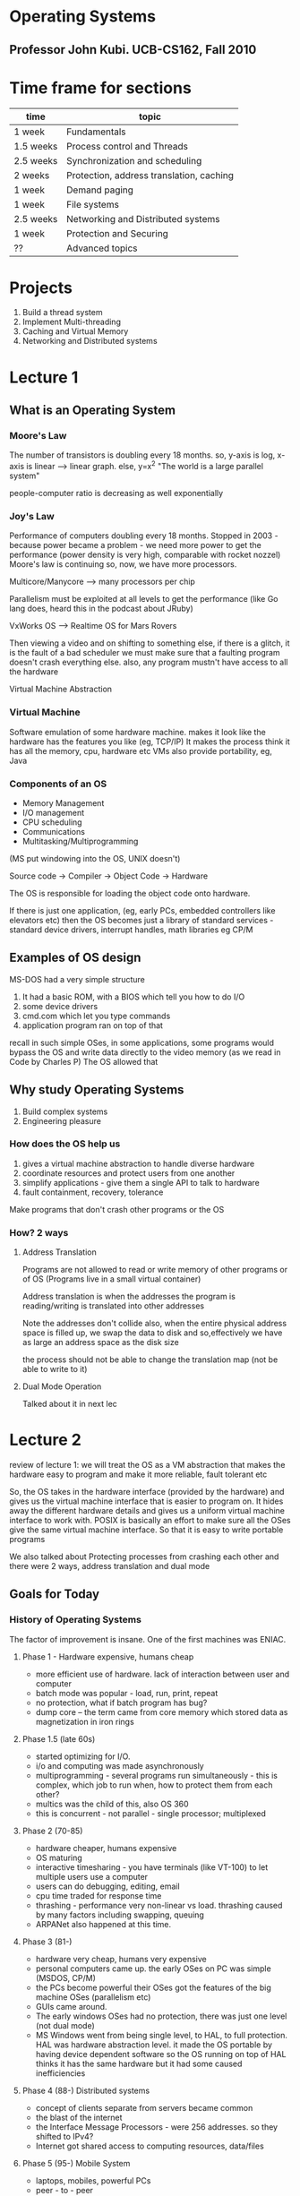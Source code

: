 # Operating Systems.
# Professor John Kubi. UCB-CS162, Fall 2010
* Operating Systems
** Professor John Kubi. UCB-CS162, Fall 2010

* Time frame for sections

| time      | topic                                    |
|-----------+------------------------------------------|
| 1 week    | Fundamentals                             |
| 1.5 weeks | Process control and Threads              |
| 2.5 weeks | Synchronization and scheduling           |
| 2 weeks   | Protection, address translation, caching |
| 1 week    | Demand paging                            |
| 1 week    | File systems                             |
| 2.5 weeks | Networking and Distributed systems       |
| 1 week    | Protection and Securing                  |
| ??        | Advanced topics                          |

* Projects
1. Build a thread system
2. Implement Multi-threading
3. Caching and Virtual Memory
4. Networking and Distributed systems

* Lecture 1

** What is an Operating System

*** Moore's Law
The number of transistors is doubling every 18 months.
so, y-axis is log, x-axis is linear --> linear graph. else, y=x^2
"The world is a large parallel system"

people-computer ratio is decreasing as well exponentially

*** Joy's Law
Performance of computers doubling every 18 months.
Stopped in 2003 - because power became a problem - we need more power to get the performance (power density is very high,
comparable with rocket nozzel)
Moore's law is continuing
so, now, we have more processors.

Multicore/Manycore --> many processors per chip

Parallelism must be exploited at all levels to get the performance (like Go lang does, heard this in the podcast
about JRuby)

VxWorks OS --> Realtime OS for Mars Rovers

Then viewing a video and on shifting to something else, if there is a glitch, it is the fault of a bad scheduler
we must make sure that a faulting program doesn't crash everything else. also, any program mustn't have access to all the hardware

Virtual Machine Abstraction
#+ATTR_ORG: :width 50
#+ATTR_ORG: :height 50
[[./assets/ucbOS_one.png]]



*** Virtual Machine
Software emulation of some hardware machine. makes it look like the hardware has the features you like (eg, TCP/IP)
It makes the process think it has all the memory, cpu, hardware etc
VMs also provide portability, eg, Java

*** Components of an OS

- Memory Management
- I/O management
- CPU scheduling
- Communications
- Multitasking/Multiprogramming

(MS put windowing into the OS, UNIX doesn't)

Source code -> Compiler -> Object Code -> Hardware

The OS is responsible for loading the object code onto hardware.

If there is just one application, (eg, early PCs, embedded controllers like elevators etc)
then the OS becomes just a library of standard services - standard device drivers, interrupt handles, math libraries eg CP/M

** Examples of OS design

MS-DOS had a very simple structure

1. It had a basic ROM, with a BIOS which tell you how to do I/O
2. some device drivers
3. cmd.com which let you type commands
4. application program ran on top of that

recall in such simple OSes, in some applications,
some programs would bypass the OS and write data directly to the video memory (as we read in Code by Charles P)
The OS allowed that

#+ATTR_ORG: :width 400
#+ATTR_ORG: :height 400
[[./assets/ucbOS_two.png]]


** Why study Operating Systems

1. Build complex systems
2. Engineering pleasure

*** How does the OS help us
1. gives a virtual machine abstraction to handle diverse hardware
2. coordinate resources and protect users from one another
3. simplify applications - give them a single API to talk to hardware
4. fault containment, recovery, tolerance

Make programs that don't crash other programs or the OS
*** How? 2 ways

**** Address Translation
Programs are not allowed to read or write memory of other programs or of OS
(Programs live in a small virtual container)

Address translation is when the addresses the program is reading/writing is translated into other addresses
#+ATTR_ORG: :width 400
#+ATTR_ORG: :height 400
[[./assets/ucbOS_three.png]]

Note the addresses don't collide
also, when the entire physical address space is filled up, we swap the data to disk and so,effectively we have as
large an address space as the disk size

the process should not be able to change the translation map (not be able to write to it)

**** Dual Mode Operation
Talked about it in next lec

* Lecture 2

review of lecture 1: we will treat the OS as a VM abstraction that makes the hardware easy to program and make it more
reliable, fault tolerant etc

So, the OS takes in the hardware interface (provided by the hardware) and gives us the virtual machine interface
that is easier to program on. It hides away the different hardware details and gives us a uniform virtual machine interface to work with.
POSIX is basically an effort to make sure all the OSes give the same virtual machine interface. So that it is easy to write portable programs

We also talked about Protecting processes from crashing each other and there were 2 ways, address translation and dual mode


** Goals for Today

*** History of Operating Systems

The factor of improvement is insane.
One of the first machines was ENIAC.

**** Phase 1 - Hardware expensive, humans cheap
+ more efficient use of hardware. lack of interaction between user and computer
+ batch mode was popular - load, run, print, repeat
+ no protection, what if batch program has bug?
+ dump core -- the term came from core memory which stored data as magnetization in iron rings


**** Phase 1.5 (late 60s)
+ started optimizing for I/O.
+ i/o and computing was made asynchronously
+ multiprogramming - several programs run simultaneously - this is complex, which job to run when, how to protect them from each other?
+ multics was the child of this, also OS 360
+ this is concurrent - not parallel - single processor; multiplexed

**** Phase 2 (70-85)
+ hardware cheaper, humans expensive
+ OS maturing
+ interactive timesharing - you have terminals (like VT-100) to let multiple users use a computer
+ users can do debugging, editing, email
+ cpu time traded for response time
+ thrashing - performance very non-linear vs load. thrashing caused by many factors including swapping, queuing
+ ARPANet also happened at this time.


**** Phase 3 (81-)
+ hardware very cheap, humans very expensive
+ personal computers came up. the early OSes on PC was simple (MSDOS, CP/M)
+ the PCs become powerful their OSes got the features of the big machine OSes (parallelism etc)
+ GUIs came around.
+ The early windows OSes had no protection, there was just one level (not dual mode)
+ MS Windows went from being single level, to HAL, to full protection. HAL was hardware abstraction level.
  it made the OS portable by having device dependent software so the OS running on top of HAL thinks it has the same hardware
  but it had some caused inefficiencies


**** Phase 4 (88-) Distributed systems
+ concept of clients separate from servers became common
+ the blast of the internet
+ the Interface Message Processors - were 256 addresses. so they shifted to IPv4?
+ Internet got shared access to computing resources, data/files

**** Phase 5 (95-) Mobile System
+ laptops, mobiles, powerful PCs
+ peer - to - peer
+ the computer is a datacenter. the network is the OS.

*** OS structures and organizations

1. Process management
2. Main memory management
3. i/o system management

The system call interface - the API exposed by the OS (POSIX says, make this consistent)

The structure of the OS:
1. simple - one level (like MS-DOS, CP/M)
2. layered - like UNIX (the higher levels use the lower levels)
3. microkernel - OS build from many processes that live in the user space. so, different parts of the OS cannot mess each other up

#+ATTR_ORG: :width 400
#+ATTR_ORG: :height 400
[[./assets/ucbOS_1_1.png]]


4. Modular - core kernel with dynamically loaded modules, like Linux.

All the various techniques are used to manage complexity.

*** Address translation
Transmit virtual addressess (from the CPU) into physical addresses in memory
this is done in Hardware by Memory Management Unit.

#+ATTR_ORG: :width 400
#+ATTR_ORG: :height 400
[[./assets/ucbOS_four.png]]


the mapping part should not be writable by the process, it must be outside it's control
enter; dual mode operating
there are 2 modes of operating in most hardware - microprocessors (x86 has 4 modes):
1. user mode
2. kernel mode

some hardware would be accessible by only the kernel mode, eg, MMU
it works by restricting some instructions in user mode.

to transition for user mode to kernel mode is via - system calls, interrupts, other exceptions

#+ATTR_ORG: :width 400
#+ATTR_ORG: :height 400
[[./assets/ucbOS_five.png]]

the kernel can tell a hardware timer to cause a hardware interrupt to enter the kernel mode.

#+ATTR_ORG: :width 400
#+ATTR_ORG: :height 400
[[./assets/ucbOS_six.png]]


note the monolithic structure of kernel.



* Lecture 3

review - history is fun, can teach you more about why things are the way they are

** Goals for Today

*** Finish discussion of OS structure

Microkernel only does a few things, handles Virtual memory, scheduling and a basic IPC. in the traditional system, if the
device driver wants to talk to the file server, it can make a procedure call(they are all part of the same process so they share the virtual memory space).
but in the microkernel, it cannot because they are protected from each other, so we need some sort of inter process communication (IPC).

so, the monolithic kernel is *one big program*. handling everything from FS, to IPC, to scheduling etc

#+ATTR_ORG: :width 400
#+ATTR_ORG: :height 400
[[./assets/ucbOS_seven.png]]


Microkernel is easier to extend, easier to port, more secure.
But it was slow because the communication between the different components required crossing the protection boundaries

one processor multiplexed - that's concurrent execution.
running at the same time, many processors - that's parallelism

*** Rob Pike - Concurrency is Not Parallelism
 - Go supports concurrency
   - which is not equal to parallelism

Concurrency - "composition of independently executing processes", the processes aren't necessary UNIX processes, they are just "things", can be UNIX processes, function calls etc - think in an abstract way
Parallelism - "simultaneous execution of multiple processes"

Concurrency is about dealing with a lot of things at once
Parallelism is about doing a lot of things at once

C is *a way to structure things* so that maybe we can use P to do a better job
for eg, all the different i/o devices in your PC are run concurrently by the single core PC

C gives you a way to structure your problem into independent pieces, that need to coordinate to work together, so they need some form of communication.

Structuring the program as cooperating parts can make it run much faster. This can even beat blunt parallelism where you have multiple instances of the process working towards the solution independently
Now, if you parallelise this concurrent model, things would run much much faster

*** What are processes

**** how to protect threads from one another?
so, threads are an abstraction of a running program that can be used to effectively multiplex them and
give the illusion of a many programs running together in a single core; but recall they the threads had no protection from one another.

processes are an abstraction of a group of threads - they get their separate address space
Need 3 important things:
1. protection of memory (every task does not have access to all memory)
2. protection of i/o devices (every task does not have access to every device)
3. protection of access to processor - make sure they give it up, use a timer etc

((so, the thread is the actual program, the process is an abstraction of a group of threads to protect it from others))

**** what does the program's address space look like
note, the y axis is the address space available to the program, the thread
and it is virtual (also, it is *all the addresses*, eg, in a 32 bit processor, all 2^32 addresses, it will be mapped to real ram address by the MMU)
- text - where the instructions are
- data - the static data allocated at the beginning of the program
- heap - dynamically allocated memory (where the objects live in Java etc)
- stack - for procedural calls; local variables used by procedural calls.
          when we make procedural calls recursively, the copies of the local variables go on the stack


#+ATTR_ORG: :width 200
#+ATTR_ORG: :height 200
[[./assets/ucbOS_11.png]]

the blue part is unallocated memory

the program address space is the set of all accessible addresses (the entire thing) + state associated with them (their data?)
in C, you have to manage this yourself. in Java, it is managed for you

what happens when you read or write in the blue portion, it can ignore writes
(if it a read only memory address - like the text segment, or it can cause a read-only segfault), it can cause exception segmentation fault
(this can happen when that address is not mapped to an actual address on the ram, {or you are not allowed to write there})

when the a new thread starts to execute, it's translation map is loaded so that it's virtual addresses can be converted to actual addresses
this is easy, we just put a new base pointer in a register

**** what is a processes

an OS abstraction to represent what is needed to run a single program
(formally - a single, sequential stream of execution (thread) in its own address space)
it effectively just adds protection to threads. ((protected memory, protected i/o access, protected CPU access))

by "protected memory" we mean, the process is protected from other processes and other processes are protected from this process
processes have 2 parts -
***** sequential program execution stream
a thread (with it's state of cpu registers) + it's execution environment is stored in a *process control block*

***** protected resources
main memory state(contents of address space),
protection given by the already discussed memory mapping, kernel/user duality

i/o state (i.e. file descriptors) - if the programs want to do i/o, enter kernel mode and the kernel makes sure the
program is not using somebody else's resources

*traditional unix process - heavyweight process - single thread - no concurrency in a heavyweight process*

**** how to multiplex processes?
the current state of process held in a process control block - it is a snapshot of the execution environment
only one PCB active at a time in the CPU (we still are in a single core world)

The PCB has all the metadata about the process

#+ATTR_ORG: :width 200
#+ATTR_ORG: :height 200
[[./assets/ucbOS_12.png]]

**** give out CPUs to different processes - SCHEDULING
1. only one process running at a time
2. give more time to important processes

**** process switching


#+ATTR_ORG: :width 400
#+ATTR_ORG: :height 400
[[./assets/ucbOS_13.png]]

note how Process0 is executing, then the OS receives an invocation to switch to process1 via an interrupt/system call
so it "saves state of P0 into PCB0, loads the state of PCB1, and starts executing P1" aka context switch, from P0 to P1.

note the 2 processes don't overlap since there is only one cpu still. note also the overhead, the idle zones
(if you have SMT/hyperthreading, you effectively have 2 processes running together, the hardware manages the switching there)

this has also been called "branching" in Code. When process P0 is interrupted, it saves the program counter value on the stack and when the process P1 is done, pops it and starts executing from where it left.
This makes sense for when the processes don't have virtual memory, but it also makes sense here. The PCB would know the value of the Program counter etc here.

**** process state

the process goes from new to ready queue, is chosen to be running by the scheduler, runs, can be interrupted by an i/o or event wait call and be put on the waiting queue, then on ready and can be run again. finally, after is has finished executing, it can be terminated

#+ATTR_ORG: :width 400
#+ATTR_ORG: :height 400
[[./assets/ucbOS_14.png]]


terminated - dead processes, but the resources are not yet given back to the system (zombie processes)
the states:
- new - the process is being created
- ready - the process is ready and waiting to run
- running - instructions are being executed
- waiting - process waiting for some event to occur
- terminated - process has finished execution

#+ATTR_ORG: :width 400
#+ATTR_ORG: :height 400
[[./assets/ucbOS_15.png]]

only one PCB is executing in a single core machine.
if an PCB is waiting for data from a disk to arrive, it is put on a disk waiting queue and when the data arrives, it starts executing

scheduling - which pcb to execute, when etc - many algorithms for that

*when a process forks another process, the child executes and the parent process stops till the child is done*

**** how to make process?
- must make a PCB - expensive
- must set up a page table - very expensive
# in original unix, when a process forked, the child process got a complete copy of the parent memory and i/o state
# that was very expensive. much less expensive was "copy on write".
- must copy i/o state (file handles etc) - medium expensive


**** is the process >=< program

***** a process is more than the program
- the program is just part of the process state
- the process has state (heap, stack, etc) and when the program starts executing does it get the state and becomes more that it was
  just as a program


***** a program is more than the process
- the program may create a whole bunch of processes
- eg, when you run cc, it starts a lot of processes that pipe data to each other -- cc is the compiler


**** multiple processes collaborate on a task
- if a program has multiple processes, they have to collaborate(beginnings of parallelism), they have to talk to each other (IPC)
- need communication mechanism
  1. separate address spaces isolates processes.
     - accomplished by mapping addresses to common DRAM (ram)
     - read and write thru that memory address

#+ATTR_ORG: :width 400
#+ATTR_ORG: :height 400
[[./assets/ucbOS_16.png]]

this is cheap(just reading and writing memory), but causes complex synchronization problems.

  2. message passing
    - on a single box, set up a socket connection b/w processes to send() and receive() messages
    - works across network. so, processes on different machines can now communicate.
    - you can even have hardware support for message passing
    - all the message passing takes place via queues. so, they don't have to be listening for the messages
    - we can also use select() which is a facility in the unix kernel that says put me to sleep until something arrives(then put me on ready queue)
      (recall we came across this in twisted code, when we wrote the server using python socket library)

*** How do we provide multiprogramming - the simple way

Uniprogramming - one thread at a time, when it finishes, the second one starts
- MS/DOS, earliy macintosh, batch processing
- makes it easy for OS designer.
- get rid of concurrency by defining it away, nothing runs in parallel here

Multiprogramming - more than one thread at a time
- can be one processor (then it will be multiplexed - concurrency, or many processors -- parallelism)
- multics, Unix, Linux, Windows 2000/XP, Mac OS X

:top: Concurrency
this is the asynchronous model. single core but many programs multiplexed.
make the assumption that things are running at the same time (even when they are multiplexed actually)

the OS coordinates this - multiple users, i/o interrupts

how? basic idea - use virtual machine abstraction
- decompose the problem into simpler parts
- abstract the notion of an executing program (read - invent "threads")
  (threads are an abstraction of a running program, this is useful in multiplexing them)
  (processes are an abstraction of a a group of threads, this is useful in protecting threads from one another)
- then worry about multiplexing these abstract machines


**** what is a processor?
the processor is in pink. it has some registers inside it. it has some control circuitary that does some fetching for it.
the processor manipulates the registers and memory (the address space)
the picture shows 32 bit addresses

#+ATTR_ORG: :width 400
#+ATTR_ORG: :height 400
[[./assets/ucbOS_eight.png]]


what's the execution sequence?
1. you fetch the instruction at the program counter (PC) from memory
2. decode the instruction, execute it, possibly updating registers
3. write the results to registers or memory
4. compute the next PC
5. repeat

note, since we are multiplexing, the instructions at the program counter (PC)
can come from different programs. so, say, there are three programs that are running,
we will have the illusion of three CPUs (we have 3 virtual cpus, each running one program) and they are interleaved to run on the actual single cpu

each virtual cpu needs a structure to hold the PC, stack pointer, registers so that it can be interrupted and executed again
to switch from one cpu to another - save PC, SP, registers in "current state block" (present PCB) and load the PC,SP,registers from the "new state block" (new PCB)

#+ATTR_ORG: :width 400
#+ATTR_ORG: :height 400
[[./assets/ucbOS_nine.png]]


suppose one "CPU1" doesn't give up the CPU?
1. we have a hardware timer that goes off and causes a switch
2. the voluntary yield from the CPU1
3. the operating system can make CPU1 yield in case of I/O etc

we need to make sure that the switches happen frequently enough that we maintain the illusion that multiple programs are running at one

All the CPUs share the same non-CPU resources (memory shared, I/O shared etc) -- *processes haven't been invented yet, they will be to solve this problem*
this is good if one thread needs to read the data of other thread (eg, for some parallel search)
bad if one thread seeks to harm the other by corrupting it's address space.

this unprotected model is common in embedded applications

***** simultaneous multi threading/hyperthhreading
if we don't want to have the OS do the switching for us?
nowadays, the processors do it themselves

this is the technique by which the processors are able to execute more than 1 instruction per cycle
so, consider the processor has 3 functional slots
in a particular cycle, a thread0 is using slots 0 and 1 and the 3rd one goes unused
there is another thread that is can use the 3rd slot. so, the processor takes that in too
thus effectively, it can execute more than 1 instructions per cycle

#+ATTR_ORG: :width 400
#+ATTR_ORG: :height 400
[[./assets/ucbOS_ten.png]]


of course, for this it has to maintain 2 sets of registers, SP, PC etc -- this makes the threads have their own address space and are protected from one another (this is due to the hardware, in the software, they are all open to one another and aren't protected)

hence, with SMT, we get many core performance on a single core albeit the individual threads run a little slowly individually now --> look at the first instruction, it now runs in 2 cycles, earlier it ran in one cycle
(SMT is the reason you can see sometimes multiple cores on a single core machine in the task manager for eg)


*** How are they related to threads and address spaces?

A modern "lightweight" process has more than 1 thread - but still one address space
multithreading - a single program, made up of multiple concurrent activities

no protection between threads still, they all share the same memory. this helps them cooperate

so, a process === "thread" (concurrency) + "address space" (protection)

don't forget a thread is a execution stream, so each needs it's own stack, registers, etc like before (Thread control block)
but share the memory(heap) and i/o state

stack holds temporary results and permits recursive execution crucial to modern languages.

#+ATTR_ORG: :width 400
#+ATTR_ORG: :height 400
[[./assets/ucbOS_17.png]]


embedded programs have multithreaded component to them. most modern OS kernels are multi-threaded
database servers, network servers
"thread pools" - multiple threads can be handling requests from multiple people, all collaborating on the same data in the webserver


*** summary

we saw that in a single core cpu, we can provide multiprogramming by multiplexing threads i.e. running them asynchronously.
we would load the registers of the thread before it was executed and load it's translation maps

the downside was that the threads aren't protected from one another and if one thread went bad, it could get down the whole system -- it's like the entire OS is one process only
this was what happened in old windows, macs etc. the threads had separate address spaces, but other threads could read the address space
of one thread and change the data as well.

to solve this problem, we got in processes - they initially had a single thread in them (heavyweight processes)
now the threads (encapsulated in a process) were safe from one another. the new problem this caused was inter process communication, we solved it by
using sockets, shared parts of memory

later, people put multiple threads in a process (lightweight process) and thus we got the free memory sharing b/w related threads and also the
separate address space to protect from other processes.

single threads (CP/M) --> multiple threads (embedded applications) --> multiple processes with single threads (heavyweight processes) --> lightweight processes (processes with many threads)
only one application ran at a time
                          many applications can run, but one can bring the system down
                                                                       each thread protected from another, but communication via sockets, not directly like earlier. Also, expensive to make new threads
                                                                                                                                          best of both worlds, similar threads grouped into processes
* Lecture 4


** review:
we have the following diagram.

#+ATTR_ORG: :width 400
#+ATTR_ORG: :height 400
[[./assets/ucbOS_18.png]]

- one thread/AS, one address space -->
    CP/M, ms/dos, Uniprogramming - a single thread at a time, no multiprogramming supported. easy to crash system

- many threads/AS, one AS --> embedded systems. so, here there is multiplexing of threads. they aren't protected from each other, all
    share memory. this is effectively just like a single process running.

- one thread/AS, many AS --> traditional heavyweight unix process, the threads are protected from one another. multiprogramming possible
- many threads/AS, many AS --> there can be many processes, and they can each have many threads


** Further understanding threads

the threads share:
- address space with other threads in a process (i.e. the global heap)
- and i/o state (file system, network connections etc)

and don't share stuff in TCB
- which includes registers
- execution stack (parameters, temp variables)

#+ATTR_ORG: :width 400
#+ATTR_ORG: :height 400
[[./assets/ucbOS_19.png]]


we start by calling A, which calls B, then C and then finally A again. when a procedure is called, it is allocated a frame on the stack when it returns, the frame is popped off

if we keep on calling endlessly, (eg, due to some bug, B calls B), we get stack overflow, segmentation fault.
the compilers use stacks a lot to compile code etc

when we say A calls B, here, A is the caller, B is the callee
typical register usage, eg in MIPS processor, we have 32 registers: 0-31

| register number | function                |
|-----------------+-------------------------|
|               0 | always zero             |
|     4-7 (a0-a3) | argument passing        | (this is the case with risc arch, x86 has too few registers, so args go to stack)
|            8-15 | caller saves            | (aka volatile registers)
|           16-23 | callee saves            | (aka non-volatile registers)
|          26, 27 | reserved for the kernel |
|              28 | pointer to global area  |
|              29 | stack pointer           |
|              30 | frame pointer           |
|              31 | return address          |
|-----------------+-------------------------|

the stack pointer points to the current stack frame.
the frame pointer points to a fixed offset wrt frame, which separates stack(statically allocated stuff) from heap(dynamically allocated)

"clobbering" a file or computer memory is overwriting it's contents (eg, by using echo "foo" > file.txt)

"caller calls the callee". "the callee is called by the caller"

caller-saved registers
 - used to hold temporary qualities that need not be preserved across calls
 - so, it is the caller's responsibility to push these registers to stack if it wants to restore their values after a procedure call

callee-saved registers - used to hold long lived values that should be preserved across calls.
 - when a caller makes a procedure call, it can expect that these registers will hold the same value after the callee returns
 - thus, it is the responsibility of the callee to save them and restore them before returning back to the caller

before calling a procedure -
save the "caller-save" regs,
save the return address. we need to save the "caller-save" because the new procedure can clobber them.

after calling a procedure (after return) -
we save callee-saves,
gp, sp, fp are OK!
other things thrashed


*** single and multi threaded example


#+begin_src c

main() {
  ComputePI("pi.txt"); # write contents to pi.txt
  PrintClassList("clist.text"); # print the contents of clist.text
}
#+end_src

here, the 2nd command never runs, because the first one never terminates


#+begin_src c

main() {
  CreateThread(ComputePI("pi.txt")); # write contents to pi.txt
  CreateThread(PrintClassList("clist.text")); # print the contents of clist.text
}
#+end_src

here, the 2nd line gets executed because they are multiplexed on the cpu
we would get a jumble if we are printing on the stdout

memory footprint of the above program:
- we will see 2 sets of stacks
- 2 sets of registers


#+ATTR_ORG: :width 200
#+ATTR_ORG: :height 200
ad[[./assets/ucbOS_20.png]]

note: the 2 threads share the same heap

how are the 2 stacks positioned wrt each other?
- one thread may need more space compared to the other
- if we have a predefined stack size, it may crash the other thread if it is overshot
- if the stacks are linked lists, it might work, but C expects stacks to be linear in memory
- we can put a "guard page" at a certain address and if the thread uses more than that, we cause a trap and use it

--> if the code is compiled by a bad compiler, and it grabs an offset that is more than one page wide, it could bypass the guard page and
    we would never notice
--> when we call the procedure, we decrement the stack pointer and create a new stack frame to make space for the procedure. if we decrement it too much, then we may
    jump over the guard page and start writing in the next stack without noticing it

*** what's in the TCB
- execution state - cpu registers, program counter, pointer to stack
- scheduling info - state, priority, cpu time
- accounting info
- pointer to scheduling queues
- pointer to enclosing PCB

# In Nachos - Thread is a class, has the TCB.

*** the waiting queue
we have a queue for every device, signal, condition etc
each queue can have a different scheduler policy

#+ATTR_ORG: :width 400
#+ATTR_ORG: :height 400
f[[./assets/ucbOS_21.png]]the queues are linked lists!
note how the queue stores the pointer to the first and last member of each queue.
each block is just a TCB/PCB - doesn't matter which exactly

so, a lot of what the OS does is queue management

** thread dispatching

*** dispatch loop
the dispatching loop of the OS looks like so:


#+begin_src c
Loop {
    RunThread(); // load it's state `LoadStateOfCPU` does this, load environment (virtual memory space), jump to PC
    ChooseNextThread(); //
    SaveStateOfCPU(curTCB); // (internal)-> when the thread yields control, (external)-> there is an interrupt, or i/o blocking call
                            // waiting for a signal etc
    LoadStateOfCPU(newTCB);
}
#+end_src

# If there are no threads to run, the OS runs the idle thread - which puts the cpu in a low power mode

consider this program:
#+begin_src c
computePI() {
    while(True) {
        ComputeNextDigit();
        yield();
    }
}
#+end_src

this is a good citizen, in OSes like MSDOS, it is vital to yield control because the OS has no other methods to get back control(no preemtion)

**** what happens when we yield?

#+ATTR_ORG: :width 400
#+ATTR_ORG: :height 400
[[./assets/ucbOS_22.png]]blue is user mode, red is kernel mode

we go to kernel mode, a specific part of the kernel i.e.
and execute run_new_thread()

#+begin_src c
run_new_thread() {
    newThread = PickNewThread();
    switch(curThread, newThread); // save all the regs, pc, stack and load the new thread's regs, pc, stack
    ThreadHouseKeeping(); //next lec
}
#+end_src

Note: there are only these 2 threads in the system
#+ATTR_ORG: :width 400
#+ATTR_ORG: :height 400
a[[./assets/ucbOS_23.png]]Note: these threads belong to the same process, so you can simply start executing the other without having to switch the PCB

what happens:
- Thread S, proc A
- Thread S, proc B
- Thread S, yield
- Thread S, run_new_thread --> kernel mode
- Thread S, switch ((now when the switch returns, we are at a different stack, because we switched the sp))
- Thread T, run_new_thread
- Thread T, yield # this is an internal stack of the B procedure, it has no meaning outside of B, so we go up one step
- Thread T, proc B
- Thread T, yield
- Thread T, run_new_thread,
- Thread T, switch
- Thread S, run_new_thread
and so on...


pseudo code for switch

#+begin_src c
switch(tCur, tNew) {
// unload old thread - saving it's state to it's tcb
    TCP[tCur].regs.r7 = CPU.r7;
    TCP[tCur].regs.r6 = CPU.r6;
             ...
    TCP[tCur].regs.sp = CPU.sp;
    TCP[tCur].regs.retpc = CPU.retpc; //store the return address of the

// load and execute the new thread
    CPU.r7 = TCB[tNew].regs.r7;
    CPU.r6 = TCB[tNew].regs.r6;
            ...
    CPU.sp = TCB[tNew].regs.sp;
    CPU.retpc = TCB[tNew].regs.retpc;
    return; //this will return to CPU.retpc which has the address to the new thread's pc
}
#+end_src

in reality, retpc is implemented as a "jump" -- aka "branching" in Code
switch.s is written in assembly, (it has to touch the registers explicitly)

if you make a mistake in switching (for eg, forget to save a register) it leads to non-deterministic bug
it will result in an error if that register matters(to the new thread), not otherwise

it is the same when the thread blocks on i/o. (the read() system call) - eg, when it requests a block of data from the file system
the user invokes the read() system call, and the thread is put on the FS waiting queue

**** what happens if the thread never yields?
i.e. if it never does any i/o, never waits, never yields control

answer - utilize external events
- interrupts - signals from hardware(eg: timer, look below) or software(the hardware has some bits that can be set by software
               to cause interrupts etc) that stop the running code and jump to kernel
- timer - go off every some many miliseconds

consider this:

we are executing a code, we get a network interrupt, this causes the processor pipeline to stall right there and flush the
values of the registers (like pc, (retpc?) etc, so that we know how to return), we go to supervisor mode (kernel mode?), the kernel runs a handler
that takes in the packets, saves them to some buffer or sockets etc, moves some thread that was waiting for this interrupt on
the waiting queue to the ready queue so that it executes next time etc, then we are done, so we restore the registers and continue doing what
we were doing.

#+ATTR_ORG: :width 400
#+ATTR_ORG: :height 400
[[./assets/ucbOS_24.png]]
the timer interrupt generally invokes rescheduling.
# the rti instruction loads the old regs, sp, pc, takes us back to user mode
so, user land process --> kernel mode process which calls the right handler --> the interrupt handler process --> the kernel mode process that loads back initial running process --> initial user land process

interrupts have priorities - the hardware interrupt is high priority.

switching when the timer goes off - preemption

** beginnings of thread scheduling

how does the dispatcher choose which thread to run next?
- 0 threads on the ready queue - run the idle thread
- exactly 1 thread - don't need to perform the switch, continue running it
- more than 1 thread - search thru the list and run the one with the highest priority.


*** how to do priorities?
- lifo (works for some kinds of parallelism)
- random
- fifo (Nachos does this)
- priority queue - keep ready list sorted by TCB priority field (eg using heapsort)

what to choose? depends on what your PC is suppose to do?
eg, real time os needs choose the one with the nearest deadline

switch can be expensive - depending on the architecture.
a simple optimization - check if the floating point registers are used by the program. if they aren't switch the floating point unit
off (this will mean we have less registers to save and load on each switch) and if you ever try to use it, you set a trap which turns it back on.

* Lecture 5

** review
THE Thread control block has -
+ execution state - cpu registers, program counter, pointer to stack
+ scheduling info - state(more later), priority, cpu time
+ accounting info
+ various pointers - for implementing scheduling queues
+ pointer to enclosing process (PCB)
+ etc (add more if needed)

they TCBs are linked together in a linked list, in a queue which links the 1st one and the last one

yielding(giving up control) can be:
 - implicit(waiting on i/o for eg) or
 - explicit(the thread yields control itself)

threads can be user level as well. because we are just changing the registers and any program can change it's own registers.
so, they can be controlled from the user space. the processes are always in the kernel space because that involves changing address spaces

we learned about the 2 threads yielding indefinitely, how the return of "switch" would result in the execution beginning in a different stack because the pc has been changed. all the programmer has to think is that "the thread s froze in time, then it will continue later again from where it left"

# when a new thread is created, first a stub is created, and the code is run from the top. after that is done, it will start yielding and never go back to proc (procedure) A

#+ATTR_ORG: :width 400
#+ATTR_ORG: :height 400
[[./assets/ucbOS_23.png]]



** more on interrupts

what is an interrupt - a physical signal coming from something - (eg, cdrom, floppy rom, network) is a wire which when is 1 (high, asserted) it says I need a service. it may be level triggered or edge triggered.
Level triggered -- when the level goes from 0 to 1, it may be triggered (or the other way round, 1->0), stays triggered for the entire duration when the level is 1 (or 0)
edge triggered -- when the level goes from 0 to 1, it triggers at that instant, at the "level up"

*** triggering
triggering is making the circuit active.

**** it can be level triggered
- the circuit becomes active when the clock pulse is on a particular level (eg, 1). so, two types of level triggering - positive level triggering or negative level triggering

**** edge triggered
- becomes active on the negative or positive edge of the clock signal. 2 types again - positive edge triggered - will take the input when the clock signal goes from low to high. negative edge triggered - will take the input when the clock signal goes from positive to negative.


*** interrupt controller

#+ATTR_ORG: :width 400
#+ATTR_ORG: :height 400
[[./assets/ucbOS_25.png]]

1. interrupt mask
note all the devices go to the interrupt mask which is responsible for deciding which of the interrupts can bother the processor.
(eg, it can set a 0 for the floppy drive, then it's interrupts will be ignored)
it does this based on the priority instructions from the OS

2. priority encode
if we get more than 2 interrupts at one, it picks one(randomly, because as far as the OS is concerned, they are both same priority), gives it an id, and gives it to the cpu with the interrupt
it says to the cpu - "here's the interrupt you should service, and here is it's number"

3. the cpu
if it is receiving interrupts at all(i.e. Int Disable bit is not 1), will stop what it is doing and will run an interrupt routine based on the IntID (it will branch off)
there are also NMI - non maskable interrupts that cannot be ignored and have to be serviced. (used for power off, serious memory errors etc)

4. timer
this is for threads/processes that don't yield (preemption)

5. software interrupt
it has some bits that can be turned on by software and be used to issue interrupts

Ha, this is what is happening with our trackpad. it's interrupts get disabled maybe and hence, we aren't able to send our requests to the cpu

# generally, the interrupt signal from any device is kept asserted till the interrupt is serviced by the cpu. so, even if the Int Disable is set, the cpu won't miss the interrupt.
(this is only possible with the level triggered interrupts, right?)

when the cpu is servicing a interrupt, the cpu can set the Int Disable bit set to 1.
also, what we can do is we manipulate the interrupt mask to raise the priority and all devices of lower priority won't interrupt the cpu.

external interrupts are asynchronous. interrupts in the your code are synchronous.

if some threads don't yield, we can use the timer to cause it to yeild. this is called preemptive multithreading.

** thread creation/destruction

now we'll talk about the threads start.

*** ThreadFork() - creating a new thread
user level procedure that creates a thread and places it on the ready queue. (we called it CreateThread earlier in the C code example)

ThreadFork() needs the following args
1. pointer to function routine (fcnPtr)
2. pointer to array of arguments (fcnArgPtr)
3. size of stack to allocate

how to implement it?
1. sanity check the args (check the args aren't invalid, eg, null pointers, have permisssions etc)
2. enter kernel mode and sanity check again (check that the thread isn't asking us to do insane things, like clear global heap of other processes etc)
3. allocate new stack(in the process memory) and tcb
4. initialize tcb and place on ready list


**** how do we initialize the tcb and stack?
1. we point the tcb at the stack (sp made to point to stack)
2. PC return address(r31) pointed to OS routine ThreadRoot()
3. two arg registers (a0(r4), a1(r5)) initialized to fcnPtr and fcnArgPtr respectively

so, we initialize only 4 registers.

each thread starts with ThreadRoot stub on the it's newly allocated stack.

so, in our previous yielding example, if we create a new thread T, and the already running thread S yields to it, we will first execute ThreadRoot stub on the new stack of the new thread


#+ATTR_ORG: :width 400
#+ATTR_ORG: :height 400
[[./assets/ucbOS_26.png]]

consider thread S running already and we create a new thread T which just has ThreadRoot stub on the stack
1. Thread S, A
2. Thread S, B
3. Thread S, yield
4. Thread S, run_new_thread
5. Thread S, switch
6. Thread T, ThreadRoot stub
7. Thread T, A
8. Thread T, B
9. Thread T, yield
10. Thread T, run_new_thread
11. Thread T, switch
12. Thread S, run_new_thread
13. Thread S, yield
14. Thread S, B
15. Thread S, yield
16. Thread S, run_new_thread
17. Thread S, switch
18. Thread T, run_new_thread
  and so on... (we are back to where we were, like in the previous diagram)


**** ThreadRoot()
ThreadRoot is the complete life cycle of the thread. it starts in the kernel mode, goes to user mode, executes the code of the fcn it points to,
and when that function code returns, threadfinish() is called, we enter kernel mode (via a system call), it needs to wake up all the threads that are waiting for it to finish, and then the thread is killed.

the stack is not cleared as of yet because we are running on the stack(the threadfinish() is running on the thread stack), we cannot clear it ourselves (we are running on it!)
so, we switch to a different thread and let it deallocate us. we basically put a flag on the thread that says "ready to be deallocated."

zombie processes are the processes that are ready to be deallocated. they can show up if something that is responsible to clear them isn't working, doing it's jobs.

#+begin_src C
ThreadRoot() {
    DoStartupHouseKeeping(); // statistics like start time of thread etc
    UserModeSwitch(); //enter user mode
    Call fcbPtr(fcnArgPtr); //this is the user's code ((here, we will yield continously)), the stack grows and shrinks with execution of thread
    ThreadFinish(); //the final return from the thread returns into ThreadRoot which calls ThreadFinish (as it is the next instruction below it) and the thread is killed.
}
#+end_src

(ThreadFinish calls run_new_thread)

recall run_new_thread's code:
#+begin_src c
run_new_thread()
{
    newThread = PickNewThread();
    switch(curThread, newThread);
    ThreadHouseKeeping(); // this is responsible for clearing old threads
}
#+end_src

ThreadFork is a asynchronous procedure call (runs procedure in separate thread, calling thread doesn't wait for it to finish)
this is unlike the UNIX fork which creates a new process with it's own copy of address space (the heap)

if the thread wants to exit early, it can use the `exit()` system call. ThreadFinish() and exit() are essentially the same thing (both are in the user level).

# Processes/Threads have a parent-child relationship. init process starts everything, the grand-daddy

** synchronization
ThreadJoin is the simplest type of synchronization "wait for somehting to finish"

*** ThreadJoin() system call
one thread can wait for another thread to finish with the ThreadJoin(tid) call. tid--> thread id?
calling thread will be taken off the run queue and placed on the waiting queue for thread tid. when that thread is killed, (ThreadFinish), we will get notified (waked up)

This is similar to wait() system call in UNIX
from the man wait:

ThreadJoin is an important thread synchronization idea. you can make the parent wait for the child finish for eg.

"""
   wait() and waitpid()
       The  wait() system call suspends execution of the calling process until
       one of its children terminates.
"""

*the queue is inside the TCB of the tid thread itself. so, the ThreadFinish() can look into it's (own's) TCB and wake every one on the waiting queue up, saying I am about to die, wake up.*

#+ATTR_ORG: :width 400
#+ATTR_ORG: :height 400
[[./assets/ucbOS_27.png]]

Thus, this queue is in the user mode sorta. and every process can have a wait queue with folks waiting for it.
# (i earlier though there might be some special place where the kernel stores such important information. but in truth, all the kernel has is ram memory. it divides it into various segments and assigns them to processes, they divide it into stacks for each thread and a common heap for all the threads to share). the kernel also keeps some memory for itself, for it's operations

Traditional procedure call logically equivalent to a fork followed by a join.

#+begin_src C
A() { B(); }
B() { // complex things }

A'() {
    tid = ThreadFork(B, null);
    ThreadJoin(tid); //this causes the thread A to go to sleep till thread B exits
}

#+end_src

*both are effectively the same*

in real life, we might use the 2nd pattern :point_down:  , if we want A' to do some work first and not join immediately.

*** Kernel versus user-mode threads

""""The kernel schedules threads. not processes""""
So, a process might have 20 threads, some may be on the wait queue, some could be running (multiplexed of course,we are still at 1 core) etc

Kernel threads
- expensive because we have to go to the kernel mode to schedule after each switch.

this led people to ask why not have threads in the user mode, and the program handle it's own switching, by keeping it's tcbs at the user level.
downside is we can't use the timer interrupt now, because this requires the kernel. so,the threads have to yield themselves now. the yield would call a user level routine that switches the tcbs.
*note*, :top: is about threads in the same process. the JVM etc takes care of this part, you don't need to worry about switching the TCBs etc, the JVM provides that functionality for you

this idea led to user level threads. user programs provided scheduler and thread packages.
the kernel knows about the main program "THREAD", which infact have many user level "threads" inside of it.
but since we don't have preemptive interruption, if one of the "threads" blocks, and doesn't yield, all the others don't run(all the others inside the THREAD).
the kernel still multiplexes the THREAD (it has the timer to force any THREAD to quit), but the "threads" are blocked.
this is exactly what we came across in twisted tutorials. we were asked to not do blocking i/o calls synchronously, but to do them asynchronously.

one research idea to solve this problem: scheduler activations
have kernel inform the user level when the "thread" blocks. after receiving this tip, we can make the "thread" yield and make something else run

#+ATTR_ORG: :width 400
#+ATTR_ORG: :height 400
a[[./assets/ucbOS_28.png]]the kernel thread (or many kernel threads) may be a part of the kernel process

**** one to one threading model
each "THREAD" has only one "thread". this makes the "thread" expensive, since we have to go to the kernel mode on each switch for scheduling.
but it means the kernel makes sure we don't block "threads" in our code indefinitely (because we have only one "thread")

**** many-to-one threading model
this is what we discussed above. here, we get a lot of light weight threads in the user mode and we can schedule them, etc without disturbing the kernel. but if one thread decides to block, the others cannot execute (idea of scheduler activations can be used here)

**** many to many threads
this is when we can have many threads in the user space be represented by many threads in the kernel space.

all this is taken care of by the std library of the language you are using, so the developer doesn't have to worry a lot about this.
when we create a thread using the Java Std Lib, we create a user level thread. But the JVM may create kernel level threads to handle our user level threads etc. All that is taken care of for us.

some definitions:
- multiprocessing - more than 1 cpu (more than 1 core)
- multiprogramming - more than 1 job (threads/task/process running together by being multiplexed)
- multithreading - more than 1 thread per process


when we say two threads run concurrently
- scheduler free to run threads in any order and interleaving them (fifo, random, lifo etc)
- dispatcher can choose to run each thread to completion or time slick them into smaller chunks

#+ATTR_ORG: :width 400
#+ATTR_ORG: :height 400
[[./assets/ucbOS_29.png]]

as a developer, you have to assume they are running together to be able to program.


** cooperating threads

*** independent threads
this is not a problem if the threads are independent. no matter what the scheduler does, the threads are deterministic, run successfully.

*** cooperating threads
if there are cooperating threads, they share state - share file, share some variable in memory etc. they are non deterministic.
can introduce not reproducable bugs, (Heisenbugs)


* Lecture 6 - Synchronization

** review
ThreadFork() used to create a new thread, when it returns, we have a new thread that is placed on the ready queue ready to run
args required by ThreadFork:
- pointer to application routine fcnPtr
- pointer to array of args fcnArgptr
- size of stack to allocate


+ this will first sanity the check the args (twice actually),
+ then create a new TCB, the sp pointing to the stack with just the ThreadRoot stub
+ put the TCB on the ready queue

when the scheduler makes the new thread run for the first time:
- we are in kernel mode(because we get to the ThreadRoot stub which is in kernel mode), it will do some housekeeping
- go to user mode, run the fcnPtr code
- when that returns, go to kernel mode, inform others it is dying, flag it as "readytobeDeallocated" and switch to next thread which deallocates it


** synchronization
no 2 threads are completely independent - they share the same file system, same device driver, same operating system

*** advantages of cooperating threads
- they can help solve the computation problem faster.
- one computer, many users
- embedded systems (robot control - coordinate arm and hand)
- *modularity* - chop large problem into simper pieces. eg, gcc capps cpp | cc1 | cc2 | as | ld
  this makes the code simpler, system easier to extend

*** example of cooperating threads
if you have a blog and a million folks visit it,

#+begin_src c
serverLoop()
{
    connection = AcceptCon();
    ThreadFork(ServiceWebPage(), connection); // note, this is asynchronous. Using ThreadJoin would make this synchronous
}
#+end_src

advantages of this system:
- can share file caches, results of CGI scripts
- many requests can be processed at one (by multiplexing them), albeit each is a little slower now individually

if there are a *LOT of threads*, you have more overhead than computation, because you are only switching all the time. it can even crash the application

solution - "thread pool"
to solve the problem of unbounded threads, we bound the threads. i.e. we allocate a pool of threads. that is the maximum level of multiprogramming going on at the time.

if all the threads in the thread pool are occupied, the new requests have to wait till one of the thread finishes serving the old request
#+ATTR_ORG: :width 400
#+ATTR_ORG: :height 400
[[./assets/ucbOS_30.png]]

every request from the user gets put in a queue, a thread from the pool takes it in, executes it and returns the address
the master thread only allocates a bunch of threads, accepts a new connection, puts it on the queue, "wakes up" the queue and repeat

#+begin_src c
master() // run by master the thread
{
    allocThreads(slave, queue); // create the thread pool
    while(True)
    {
        con = AcceptCon();
        Enqueue(queue, con); //put the connection on the queue
        wakeUP(queue); // wakes up a free thread if it is sleeping and gives it a connection to execute
    }
}

slave(queue) //this is executed by the "thread pool" (each thread in the thread pool?)
{
    while(True)
    {
    con = Dequeue(queue) // take a connection from the queue
    if (con==null) // if there are no connections on the queue, just go to sleep waiting on the queue
        sleepOn(queue); //the master's wakeUP call wakes the thread from this sleepOn call
    else
        ServiceWebpage(con);
    }
}
#+end_src

so, thread pool helps us solve the unbounded parallelism problem, and gives us the advantage of having more than one thread

*** synchronization in more detail
atm bank server problem - we are serving a lot of concurrent requests
we have to make sure to
- service a set of requests
- do so without corrupting the database

**** solution 1 - perform synchronously
take a request, process it, take another one
but will annoy atm customers.

#+begin_src java
BankServer() {
  while(True) {
    ReceiveRequest(&op, &acctId, &amount);
    ProcessRequest(op, acctId, amount);
  }
}

ProcessRequest(op, acctId, amount) {
  if (op==deposit) Deposit(acctId, amount);
  else if ...
  }
Deposit(acctId, amount) {
    acct = GetAccount(accId); // disk i/o, if not cached
    acct->balance+=amount;
    StoreAccount(acct);// disk i/o
}
#+end_src

to speed this up:

**** solution 2 -> event driven technique - overlap computation and i/o

if we want to overlap i/o with computation with only one CPU
# for a disk seek - 1million cpu cycles are needed (lesses if we have SSD)

So, basically, to serve multiple requests at once, without using threads, we need to rewrite the program in event-driven style

this is what we learned with Twisted. there is a main loop (reactor loop) that listens for events, and triggers a callback functions when that event is detected.

we basically divide the code into three parts - recall the Rob Pike video on the gofers burning some documentation
we split the problem in some cooperating parts - separate the blocking parts from non blocking parts and rewrite the entire thing in event driven pattern - like the Twisted tutorials.

WE have one thread. We get a request, we do process it till it gets to a disk seek - this is a blocking call. So, we don't wait, we take up another request and then get it to the disk seek part as well. By this time, the old disk seek is ready, we get the callback and finish the old transaction.
Here, we have cooperating parts of the problem, which are implemented in an even driven fashion. we could have used multiple threads also, but that is the next solution option

This :top: is used to GUI programming

#+begin_src c
BankServer()
{
  while(True)
    {
        event=WaitForNextEvent();
        if (event==ATMRequest)
          StartOnRequest();
        else if (event==AccAvail)
          ContinueRequest();
        else if (event==AccStored)
          FinishRequest();
   }
}
#+end_src

this does not have the overhead of the "switch", because there's only 1 thread
Since there is only 1 thread, this is very efficient, but this is difficult to do properly.

**** solution 3 - use multiple threads (multi proc, or overlap comp and i/o)

threads can make this easier. earlier, we have to deconstruct the code into non blocking pieces. in threads, we can overlap computation and i/o without deconstructing the problem (because, if there is a blocking call, the kernel would put us into the waiting queue).
what we can do is, one thread per request, which can go to sleep if necessary. this can cause synchronization problems though.

consider this, the old Deposit function is thus:
#+begin_src c
Deposit(acctId, amount)
{
  acct = GetAccount(acctId);
  acct -> balance+=amount;
  StoreAccount(acct);
}
#+end_src

you are depositing money on thread 1(10$) and mom on thread 2(1000$)

| thread 1                | thread 2                 |
|-------------------------+--------------------------|
| load r1, acct-> balance |                          |
|                         | load r1, acct-> balance  |
|                         | add r1, amount2          |
|                         | store r1, acct-> balance |
| add r1, amount1         |                          |
| store r1, acct->balance |                          |

in the end you got just 10$.

the first problem is that this part should be an atomic operation, it should not be interleaved.
always think the scheduler is an adversary - it will try to interleave your threads in such a way that it will break.

if the threads are independent, (i.e. they act on different data, it is not a problem)
eg:
| thread 1 | thread 2 |
|----------+----------|
| x=1;     | y=2;     |

here, the interleaving doesn't matter
but, if they share some data - synchronization problems may occur:

initially, y = 12.
| thread 1 | thread 2 |
|----------+----------|
| x=1;     | y=2;     |
| x=y+1;   | y=y*2;   |
here, x can be - 13 (12+1), 3(2+1), 5(2*2+1)

| thread 1 | thread 2 |
|----------+----------|
| x=1;     | x=2;     |
here, x=1 or 2, or even 3 (if we have a non atomic "load" store, where some bits can be set for others like a serial processor, it is possible that thread 1 adds some bits, thread 2 sets some bits, and we get 3 if we interleave etc.
eg, thread 1 write 0001 and B writes 0010. if they are interleaved like so: ABABABBA, we get: 00000101 which is 3. this can happen for serial processors

this doesn't happen because the "load" is an atomic operation. but if we have floating points that are two 32bit words, this can happen because we write the first half is written and then the other half. this  can happen for eg, if we are using 64 bits with two 32 bit "load"/"store" instructions (like in Code where we used the 8bit system to add 16bit nums etc)
:top: say you have a process with many threads. one threads writes the lower order bits, then it is put off, another thread runs, it puts some other bits for the lower order, swapped out, the original thread puts the higher order bits - the number is different now that it expected. (puts as in puts in the heap, or something that is shared, like a file etc)

**** atomic operations
an operation that is indivisible, it either runs to completion or not at all (recall the "transactions" in databases)
(eg, load and modify store operation in the bank example)
- it is indivisible - cannot be stopped in middle and state cannot be modified by someone else in the middle
- fundamental building block - if no atomic operations, we have no way for the threads to work together
- on most machines, memory references and assignments("load"/"store") of words are atomic
- many operations are not atomic, eg, double precision floating point store (see eg above), IBM360 had an instruction to copy a whole array

how to make two 32 bit "load"/"store" instructions atomic?

example of concurrent program:
| thread 1            | thread 2             |
|---------------------+----------------------|
| i=0;                | i=0;                 |
| while(i<10); i=i+1; | while(i>-10): i=i-1; |
| printf("A wins!");  | printf("B wins!");   |

either or neither could win
assuming memory loads and stores are atomic, but incrementing, decrementing are not atomic.

on a hyperthreaded (or multicore) machine this could happen and also on a singe core machine(though unlikely because the kernel won't interleave that frequently)

we can solve problems like this by producing atomic sections with only load and store as atomic

***** motivation:

#+ATTR_ORG: :width 400
#+ATTR_ORG: :height 400
[[./assets/ucbOS_31.png]]


now we have too much milk!

**** can we fix this problem with only load/store as atomic?
1. defination of synchronization:
- using atomic operations to ensure threads cooperate and give the correct behaviour.
- we currently have "load"/"store" as the only atomic operations.

2. defination of mutual exclusion:
- allowing only 1 thread to do a particular critical thing at a time (eg, purchasing milk)

3. critical section
- the thing you do mutual exclusion on, the piece of code that only one thread can execute at once

4. lock
- prevents someone from doing something(makes them "wait").
- lock before entering critical section and before accessing shared data
- in the above eg, check if the fridge has milk, if not, lock the fridge, go out get some, unlock the fridge, put it in
  we have locked the fella out the fridge, so he can't access the orange juice now too. that's the downside here

how to solve the problem?
--> think first, then code
correctness properties for our problem:
1. never more than 1 person buys
2. someone buys if needed


***** solution 1 - use a note
- leave a note before buying (kind of "lock")
- remove note after buying (kind of "unlock")
- don't buy if note (wait)

#+begin_src c
if (noMilk) {
 if (noNote) {
  leave Note;
  buy milk;
  remove note;
 }
}
#+end_src

downside - the operations are non atmoic, so, sometimes, both you and your roommate (2 threads) look at the no milk and don't see any note and head out to buy milk after putting the note. synchronization condition built in the code here.

this is horrible - because it introduces non-deterministic bugs(sometimes too much milk), a race condition

# one easy way to get atomicity would be to disable interrupts, start execution, re-enable interrupts

***** solution 1.5 - put the note first
earlier, we checked for milk and then put the note. if we put it first, before checking would be better.
no body buys any milk if - A leaves a note, swapped out, B leaves a note, swapped out. A notices there is a note, so doesn't buy milk
B does the same thing. (both then remove the note without getting the milk)

#+begin_src c
leave Note;
if (noMilk) {
 if (noNote) {
  leave Note;
  buy milk;
 }
}
 remove Note;
#+end_src

***** solution 2 - labeled notes
we have different notes for both fellas
#+ATTR_ORG: :width 400
#+ATTR_ORG: :height 400
[[./assets/ucbOS_32.png]]

this won't work - A leaves a noteA, B leaves a noteB, nobody buys any milk.
this reduces the probability of synchronization problem but it can still happen

original unix had these a lot

***** solution 3 - 2 note solution

#+ATTR_ORG: :width 400
#+ATTR_ORG: :height 400
[[./assets/ucbOS_33.png]]

note the asymmetric code here. this works.
at X:
 - if no note B, safe for A to buy
 - else wait to let B complete it's thing
at Y:
 - if no note A, B can buy
 - else, A is doing something(buying or waiting for B to quit), you can leave.

here, the critical part is
```
   if (noMilk): buy milk;
```
only one of the threads do it at any time.

this is complex, what if there are 10 threads?
also, while A is waiting for what happens with B's note, it is wasting CPU cycles doing nothing. this is called "busy waiting"

better way is make the hardware provide good (better) primitives.
like, *a atomic lock operation. (if 2 threads are waiting for the lock and both see it as free, only one succeeds in getting it)*
- Lock.acquire() --> wait until lock is free, then grab it(till then, sleep -- no busy waiting)
- Lock.release() --> unlock, wake up anyone waiting for the lock to release

with this in place, solution is easy:
#+begin_src c
milklock.Acquire():
 if (nomilk) // the lock is around the critical section
  buy milk;
milklock.Release();
#+end_src

so, this is solution 1, except with an atomic lock. (earlier the problem was that the lock was unatomic. so, both the threads see no lock--or no note, and both go ahead and put it and get some milk from the market)

we see in this solution that the critical section is guarded by an atomic lock.

* Lecture 7 - Mutual Exclusion, Semaphores, Monitors, Condition Variables

** review
turns out, the solution 3 of the more milk problem (the really complicated code) still works only in single core machines or multiprocessors with sequentially consistent memory model. (??)


The better way as we discussed was have more than just load and store as atomic operations.

** hardware support for synchronization

the abstraction of threads is good:
- maintains sequential execution model
- allows simple parallelism to overlap i/o and computation. (without threads, we would have to use event driven programming)

unfortunately, still tricky to access state shared b/w threads. with only "loads" and "stores" as atomic operations, tricky to get rid of synchronization problems.

we will develop a "synchronization toolbox" for solving the problem of synchronization. also, explore some programming paradigms.

The solution 4 in the last lecture was the right solution. we came across Locks
- Lock.Acquire() - wait until lock is free, then grab the lock. wait as in sleep on it, no busy waiting
- Lock.release() - release the lock, notify everyone who was waiting for it to be released.

so, the threads "wait" here as well("all synchronization involves waiting) , but it is not "busy waiting"
wait - staying on the waiting queue
busy waiting - running(consuming CPU cycles), but doing nothing

recall the code became much simpler as a result of atomic lock

#+begin_src c
milklock.Acquire();
if (nomilk)
    buy milk;
milklock.Release();
#+end_src

we are using the "milklock" here, there can be hundreds of locks in the system, each protecting something different. here, we are protecting
""
if (nomilk)
    buy milk;
""
which is the critical section.

** How to implement the Lock?
options:
*** hardware lock instruction
  - good idea?
    - it is atomic now surely
  - bad idea?
    - we need to be able to access the lock from software (the OS needs to make any thread fetching it go to sleep if the lock is "acquired" already)
      hardware lock could complicate the interface b/w the hardware and the scheduler
    - vax had a polynomial multiply instruction, so making very specific instructions not too good
    - more complexity that comes with a new instruction (was done in Intel 432)

*** naive use of interrupt enable/disable
- how can we build multi-instruction atomic operations?
# recall the dispatcher gets control in 2 ways. internal events - thread's voluntary yield or external - timers/other interrupts
- if we disable the interrupts, we can prevent the thread from getting off the running state till the critical operations are done.

- but what if the thread disables the interrupts and the calls some i/o or other blocking code? this will really screw the system up
- in multiprocessors(or even hyperthreaded processors), we are unsafe. we have to disable interrupts for the whole system.

implementation using this idea:

#+begin_src c
LockAcquire{ disable Ints;}
LockRelease{ enable Ints;}
#+end_src

this works - but some caveats
- only works for single core, non hyperthreaded processors (or else you will have to disable interrupts for the entire system)
- can't let the user do this
- not a good idea for real time systems (for the critical systems might be arbitrarily long)
- not safe as well, what if there is a interrupt we really need to attend to? (packets coming in, disk driver turning etc)
- also you cannot stop the NMI (non maskable interrupts)


*** using "value" variable

key idea: maintain a lock variable and impose a mutual exclusion only during operations on that variable

#+begin_src c
int value = FREE; //this is the lock variable

Acquire()
{
  disable interrupts;
  if (value==BUSY):
  {
    Put thread on wait queue;
    Goto sleep();
    //what about enabling interrupts? who enables them now?
    //where to enable them? if we enable them here, what if we just enable and we are pulled off the run queue before we go to sleep again.
  }
  else {
    value = BUSY;
  }
  enable interrupts;
}

Release()
{
  disable interrupts;
  if (anyone on the wait queue)
  {
    // take a thread off wait waitqueue and put on ready queue;
  }
  else {
    value=FREE;
  }
  enable interrupts;
}
#+end_src

note:
- whenever any thread tries to execute the critical code, we disable interrupts, we check if the "value" is BUSY, if it is, we put the thread on the lock's sleep queue and enable interrupts.
- whenever any thread finishes executing the critical code, we disable interrupts, we check if any thread needs to execute this code now, it there is any, we put it on the ready queue. if not, we set "value" to FREE and enable interrupts

we had to disable the interrupts to make sure that the critical section was atomic, we would execute it as a whole. also, if we didn't then we would get the race condition like in the 1st solution of the more milk problem. one thread thinks it got it and before it could put the note, it is pulled off the run state and another thread is there, thinking it got it. so now both threads think they got access to the critical section and that's the error.

*note our advantage here as opposed to the last solution with naive use of disabling interrupts. there the interrupts were disabled thru out the execution of the critical section (which could be arbitrarily long). here, they are disabled only during the checking part of acquiring and releasing the lock which is fixed and small.*

#+begin_src c

Acquire()
{
  disable interrupts;
  if (value==BUSY):
  { //  <----- A
    Put thread on wait queue;
    // <------ B
    Goto sleep();
    // <------- C
  }
  else {
    value = BUSY;
  }
  enable interrupts;
}

#+end_src

Solving the "Goto sleep()" problem:
*where to enable the interrupts?*
- why can't at point A
  - if we enable the interrupts there, and the thread executing the critical section interrupts because it has finished executing, we don't get get the lock even though we are seeking it because we did not put ourself on the waiting queue (the Release checks the queue, it is empty)
(( but when this thread will be continued in the future, the very next instruction is to put this thread on the wait queue and then it will get the code. what's wrong with that? :thinking:))

- why not at point B
  - if we put ourself on the queue, then enable interrupt, and Release is called by the thread having the lock currently, we will be called immediately, and we will immediately put ourself to sleep. the lock is set, and the thread having it is on the waiting queue for ever. _deadlock_!
(so we see that when a thread is put on the wait queue, returning on the ready queue is not in it's hand, it needs an external even to make it happen)

- we need to enable interrupt at point C.
How? Need kernel's help. Our going to sleep process has to enable the interrupts. that too both should execute atomically

We need the kernel to ask the thread that next runs("wakes up" -- which was sleeping on the wait queue and now has been chosen to do the work, to get the lock) to enable interrupts. This is what happens, where ever the sleep of Thread A returns, the first thing the new thread does is re-enable interrupts. (Just like whenever a new thread is created, the kernel puts NewThreadStud() on it's stack and starts to execute it)

#+ATTR_ORG: :width 400
#+ATTR_ORG: :height 400
[[./assets/ucbOS_34.png]]


**** what about exceptions in critical sections?
imagine a thread has a lock, and the critical section has an exception (eg, divide by zero etc)

#+begin_src c
mylock.acquire();
a = b/0;
myloak.release();
#+end_src

this is solved by programming language features that have a way of handling exceptions even in critical sections and making sure that the release always runs

*** better than the last solution

some problems with the last implementation:
- can't give an interrupt disable to user
- cannot use interrupts with multiprocessors or hyperthreaded processors. (this would require message passing and would be very time consuming)

this would work for a single core, single thread applications.

better solution: atomic instruction sequences.
earlier we had only load and read as atomic sequences.
now, we can make more atomic sequences that read a value from memory and write a new value atomically.

*the hardware is responsible for implementing this correctly*
 - on both uni processors
 - multiprocessors (requires help from cache coherence protocol)

for example most architectures have this atomic instruction:
#+begin_src c
// there in most architectures
// this just returns what was there in "address" and stores 1 there
test&set(&address)
{
  result = M[address]; // M is the memory, M[address] returns what was there in the given address
  M[address] = 1;
  return result;
}
#+end_src

the result has either a 0 or a 1. (( 0 is locked, 1 is unlocked))
the guy who gets the 0 back has the lock! so, no matter how many folks try to access the lock, only one gets the lock.

to release the lock - write a zero or use swap or other cool atomic instructions present in the processor instruction sets

#+begin_src c
// swap the value of register and "address"
// there in x86
swap (&address, register) // also talked about in Code, in the long list of register related instructions
{
  temp = M[address];
  M[address] = register;
  register = temp;
}

// if address=reg1, put value of reg2 there and return success else return false
// there in 68000
compare&swap(&address, reg1, reg2)
{
  if (reg1==m[address])
  {
    M[address] = reg2;
    return success;
  }  else
  {
    return failure;
  }
}

// there in R4000, alpha
load-linked&store conditional(&addresss)
{
  loop:
    ll, r1, M[address];
    move r2, l;
    sc r2, M[address];
    beqz r2, loop;
}
#+end_src

all the above are atomic. we can use them for building locks.

let's use them to implement locks.

1. flawed but simple solution:
#+begin_src c
int value = 0; //free
Acquire()
{
  while (test&set(value)); // busy waiting
}

Release()
{
  value=0; // value set to 0
}
#+end_src

- if lock is free, the while loop gets a 0(so it exits) but the test&set instruction and sets value=1, so the lock is now busy.
- if lock is busy, the while loop gets 1 (test&set returns 1(so we busy-wait)) and it also sets value=1 --> no change
- in release, we set the value as 0, so someone else can get the lock now (the first thread to execute Acquire gets it)

positives:
- no interrupts disabled
- user can do this, no need to go to kernel mode (test&set is a user mode instruction)
- works fine on a multiprocessor

negatives:
- busy waiting (so, inefficient)
- the waiting thread may take cycles away from the lock holder (because you run and waste the cpu cycles)
- priority inversion - if the busy waiting thread is assigned a higher priority than the thread holding the lock, we won't ever get the lock back
  because this thread won't finish executing.
  (( again: happens if someone with a high priority waits on someone with low priority, we have inversed the priority values because the higher priorty is not making progress and the lower priority is))
- for locks busy waiting was just wasterful, here, it can potentially cause deadlocks


*** better lock than last one still

here, we have two "locks" - the guard and the value variables
we still have busy waiting, but it is not indefinite. it is very limited:

only Acquire and Release use the guard variable. when one is using it, the other busy waites. But the guard is set only to put the thread on the wait queue(by Acquire) or to wake the thread and put it on the ready queue (by Release)
test&set just returns what was there in the "guard" variable and set's 1 there

here, when someone sets the guard as 1, the other threads busy-wait but the guard is released very soon (after checking if the value is BUSY. if yes, put oneself on wait queue and set guard to 0
else, set it to BUSY and put guard as 0)

#+begin_src c
Acquire()
{
  while(test&set(guard)); // busy waiting. we wait till someone releases the guard (sets it to 0)
  if (value==BUSY)
  {
    put thread on wait queue;
    go to sleep() & guard 0;
  }
  else {
    value = BUSY;
    guard=0;
  }
}
#+end_src


#+begin_src c
Release()
{
  while(test&set(guard));
  if anyone on waiting queue, put on ready else // these 2 instructions are atomic now. this is because we have the guard variable as 1 as they execute
  value = FREE                         // the cost is that till these execute, others are busy waiting
guard=0
}

#+end_src

so, effectively, till the "guard" variable is set to 1, all other threads are made to busy-wait (aka spin wait). after the checking thing is done, the guard variable is released. but that is fine because the guard variable portion is quite tiny here.

defination synchronization: a way of coordinating multiple concurrent activities that are using shared state

we want as high level primitives for synchronization as possible. we have 2 of them - semaphores and monitors.

** higher level synchronization abstractions (semaphores, monitors, conditional variables)
*** semaphores
- named after the spot lights on tracks. which instruct the trains if they can go ahead or not
they are a kind of generalized locks.
they are the main synchronization primitive used in original UNIX

definition: it is a non-negative interger value that supports 2 operations:
( the semaphore is like a waiting queue counter for the process )
# the "wait" operation - the lock entrance point ((decrements the semaphore if not 0 already, if 0, waits for it to increase and then decrements))
- P() - an atomic operation that waits for semaphore to become positive, then decrements it by 1.

# the "signal" operation - the lock exit point ((increments the semaphore, alerts any one waiting for it to be incremented))
- V() - an atomic operation that increments the semaphore by 1, waking up anyone waiting for P to become positive, if any

1. they can only be incremented or decremented(atomically) (if you do two P operations simultaneously, they don't go below 0)
one will get it to 0, other will stall, waiting for it to come back to 1
2. they cannot be read/written to
3. P, V are truly atomic, they happen in some order for the thread

-- Semaphores can be used as a "lock".
aka "binary semaphore"
can be used for mutual exclusion (aka mutex)

#+begin_src c
semaphore.P(); //analogous to setting the guard variable to 1
//critical section goes here.
semaphore.V(); //analogous to setting the guard variable to 0
#+end_src

Earlier we had the atomic hardware instructions test&set(&address, value), but the problem was busy waiting.
Semaphores solve that problem by black boxing the internals, but they would be like having 2 locks - guard, value and reducing the busy waiting to minimal quantity.

-- Semaphores can be used to make a thread wait for something.
eg: suppose we had to implement ThreadJoin, which must wait for thread to terminated

#+begin_src c
Initial value of semaphore=0
ThreadJoin
{
  semaphore.P();
  // now, this thread will wait for the semaphore to become +ve, till then it will sleep
}

ThreadFinish
{
  semaphore.V();
  // we increment the semaphore,so, the thread waiting for it to become +ve wakes up
}
#+end_src

*** producer-consumer with a bounded buffer

imagine a producer producing things and a buffer, and then a consumer consuming things.
we need some sort of synchronization b/w these two. (the producer needs to know the buffer is full, stop producing)
the consumer needs to know it is empty, stop consuming etc

correctness constraints:
- consumer must wait for producer to fill buffers (if not full) --> scheduling constraint
- producer must wait for consumer to empty buffers, if full --> scheduling constraint
- only one thread can manipulate buffer queue at a time --> mutual exclusion on the machine itself

consider - a coke wending machine
general rule of thumb - *we have separate semaphores for every constraint*
- Semaphore fullBuffers; //consumer's constraint
- Semaphore emptyBuffers; //producer's constraint
- Semaphore mutex; // mutual exclusion (sort of a lock)

initially, we start with "fullBuffer = 0"

#+begin_src c
Semaphore fullBuffer = 0; // buffer empty. represents the number of places in buffer that are filled
Semaphore emptyBuffer = numBuffers; // numBuffers is the number of slots there in the machine.
                                    // emptyBuffer represents the number of empty places in the buffer

Semaphore mutex = 1; // no one using the machine

Producer
{
  emptyBuffer.P() // decrease the empty space by 1; this will stall if the buffer has no empty places
  mutex.P(); // enable lock
  Enqueue(item); // critical section
  mutex.V() // disable lock
  fullBuffer.V(); // increment number of places in buffer that are filled, this will wake anyone waiting for this to be incremented by 1
}

Consumer
{
  fullBuffer.P(); // make sure there is a coke in there
  mutex.P();
  Dequeue(iterm);
  mutex.V();
  emptyBuffer.V();
  return item
}
#+end_src

at any time, note: fullBuffer+emptyBuffer = numBuffer
order of P important - we first do fullBuffer.P()/emptyBuffer.P() and then mutex.P() else there is a deadlock (because we can go to sleep while holding the lock) -->

Consider the code was
Consumer
{
  mutex.P(); // get the lock
  fullBuffer.P(); // make sure there is a coke in there
  ...
}

A consumer thread comes up, gets the lock(or else goes to sleep waiting on it), and the fullBuffer is 0. So, it goes to sleep waiting on it. But, now, the producer cannot produce, or anyone else cannot take a coke, because the lock is with the sleeping thread. _deadlock!_

The *P* operation is: "is it okay for me to continue? if not, put me to sleep waiting on this"

order of V not important - because there is not change of the thread having to sleep on this. it just increments the value of the semaphore.

The *V* operation is: "hey, i added some items (etc), wake someone waiting for them"

if we have 2 producers and 2 consumers, it works! there is no problem at all. *this solution works fine for x producers, y consumers!*

semaphores helped solve the synchronization problem easily.

but, semaphores are dual purpose - either used as mutexs or scheduling constraints. Mutexs are for restricting access to critial section like locks
however, note the order of the P() was important.
Better alternative would be to use /locks/ for mutual exclusion (mutex) and /conditional variables/ for scheduling constraints (and not semaphores for both)

let's look at _Alterntives_ next

** programming paradigms for concurrent programs

*Lock* - the lock provides mutual exclusion to shared data
- always acquire before accessing shared data structure
- always release after finishing with shared data
- lock initially free

*Conditional Variable* - queue of threads waiting for something inside a critical section
- key idea: make it possible to go to sleep inside critical section by atomically releasing lock at time we go to sleep
- contrast to semaphores - can't wait inside critical section

*Monitor*
- a lock and *zero or more* conditional variables for managing concurrent access to shared data

A monitor is a paradigm, it is a pattern that leads to code free from syncronization problems

#+ATTR_ORG: :width 500
#+ATTR_ORG: :height 500

[[./assets/ucbOS_35.png]]

--> *conditional variables*
 - represented by queues which have things sleep on it and the *lock* is the entry queue to it. The mutex also has a queue because many folks can sleep on it.

"so, locks provide mutual exclusion to get it and the deal with the conditional variables and the conditional variables are queues of threads waiting inside a critical section" (??)

in semaphores, deadlocks occured if you go to sleep while holding the lock. here, you do exactly the same. you check some condition, if it is not right, you go to sleep holding the lock == well, actually, the "wait" operation atomically releases the lock. if you sleep with it, producer cannot add more items to the queue, _deadlock_

*** simple monitor example

#+begin_src c
Lock lock;
Condition dataready;
Queue queue;

AddToQueue(item)
{
  lock.Acquire(); // get the lock
  queue.enqueue(item); // add item. we don't worry about checking if the queue is full or not. Why?
  dataready.signal(); // signal any waiters, this wakes any thread sleeping for this
  lock.Release(); // release lock
}
// :top: vanilla lock example we have studied many times.

RemoveFromQueue()
{
  lock.Acquire(); // get the lock
  while(queue.isEmpty()) // if the queue is empty,
  {
    dataready.wait(&lock); // go to sleep (we will be notified when data comes in the queue). this will
  }
  item = queue.dequeue(); // take the item from queue (we may have had to sleep or we may not have had to)
  lock.Release(); // release the lock
  return(item);
}

// :top: when we are sleeping, and some other thread comes for stuff, it sees that the lock is already taken. it should be added to the waiting queue (waiting queue of the lock) right? correct, and that is what is done in the "dataready.wait(&lock)", the thread goes to sleep if the queue is empty. else, it gets the thing
#+end_src

* Lecture 8 - Readers-Writers, Language support for Synchronization
** review
Talked how to use disable interrupt to implement locks.
In the first version, we disable interrupts when the thread is executing the critical section. Bad idea (it can be long, can block etc)

Then, we used a variable called "lock" and disabled interrupts only to check if the "lock" is BUSY or FREE. If busy, we make the thread seeking it sleep on the lock and enable the interrupts, else we give access to critical section and set "lock" to BUSY. problem? works only for single core machine, without hyperthreading.

Then we introduced hardware primitives that allowed us to not disable interrupts even for that much time. We used them(test&set) to do the task of disabling interrupts - making the code checking the value of lock and putting the thread to sleep if need be atomic. Now, the thread seeking the lock had to busy wait(for that small time till the lock variable is checked for engagement) but that was better than disabling interrupts. problem? busy waiting. albeit controlled, but still there.

Then we introduced semaphores (just because we want higher level abstractions, and it is difficult to use the hardware primitives for many consumers and producers(??))

The semaphores can be used to regulate the access and can also act as locks (binary semaphores). They can work for many consumers and producers. But they can introduce subtle bugs, example if you reverse the value of P() operations, there can be a deadlock (it causes the thread to sleep with the lock)

So, we proposed Monitors which is a paradigm that has "locks" --> to control access to critical section(mutual exclusion) and "conditional variables" for scheduling constraints.

We talked about a simple example where the producer acquires the lock, enqueues the thing, signals any one waiting on it, then releases it. The consumer acquires the lock, if there is nothing, puts itself on the wait queue and goes to sleep with the lock (the "Wait" operation releases the lock from the thread)

** Monitors - reader writer example

Monitor - a lock and 0 or more condition variables for managing concurrent access to shared data

*** Example 1 - An infinite synchronized queue.

We just have a lock, not conditional variable
#+begin_src c
Lock lock;
Queue queue;

AddToQueue(iter)
{
  lock.acquire();
  queue.enqueue(item);
  lock.release();
}

RemoveFromQueue()
{
  lock.Acquire();
  item = queue.dequeue();
  lock.Release();
  return(item);
}
#+end_src
*This is very bad, because we can get back null from the queue, and how do we handle it? we will have to re-poll it repeatedly and that is just busy waiting. What we would like is to sleep on the queue if it is empty and be waken up if it gets an item.*

*** Example 2 - A better infinite synchronized queue
We *could* use a semaphore to get this(using the fullBuffer semaphores(don't need the emptyBuffer since this is an infinite queue)) but we'll use monitors.

Again,
Conditional variable --> a queue of threads waiting for something inside the critical section. (we are allowed(we have to actually)to sleep by atomically releasing the lock when we go to sleep). (the semaphores didn't allow us to sleep inside the critical section)

It has these operations:
1. wait(&lock) --> atomically ""release the lock(set "lock" to FREE/0), go to sleep"". Re-acquire the lock (set "lock" to BUSY/1) before returning to resume this thread. (acquire the lock, resume the thread)
2. signal() --> wake up one waiter, if any
3. Broadcast() --> wake up all waiters

Rule of thumb: *always hold the lock before touching the conditional variable*

#+begin_src c
Lock lock;
Condition dataready;
Queue queue;

AddToQueue(item)
{
  lock.Acquire(); // get the lock
  queue.enqueue(item); // add item, it is an infinite synchronized queue so we don't need to check if queue full
  dataready.signal(); // signal any waiters, this wakes any thread sleeping for this
  lock.Release(); // release lock
}
// :top: vanilla lock example we have studied many times.

RemoveFromQueue()
{
  lock.Acquire(); // get the lock. if already acquired, put to sleep on the lock?
  while(queue.isEmpty()) // if the queue is empty,
  {
    dataready.wait(&lock); // go to sleep (we will be notified when data comes in the queue) - by the dataready.signal() method
  }
  item = queue.dequeue(); // take the item from queue (we may have had to sleep or we may not have had to)
  lock.Release(); // release the lock
  return(item);
}

// for all pratical purposes, consider ALL the code b/w lock.Acquire and lock.Release to be under a lock and key and to be accessed only by one thread at a time.
#+end_src

# when we are sleeping, and some other thread comes for stuff, it sees that the lock is already taken. it should be added to the waiting queue right?

The item is always non-null. otherwise we wouldn't have exited the while loop. The "dataready.wait(&lock)" --puts the thread to sleep and releases the lock--. Also, when this thread resumes, *it gets the lock back first thing*

So, we will exit the while loop when there is an item on the queue. Why not use "if" then? If there is an item, exit the loop and get it. This is because just because a thread woke up, it doesn't mean the item is there in the queue. ((But if we never go to sleep in the first place, the while evaluates to false, then we know the condition won't change out from under us)). This is because signal puts us on the ready queue (and not in the run state). So, imagine this:

Queue has 1 item
the thread running RemoveFromQueue() simply gets it, the while evaluates to false
Now, another thread tries to get it, the queue is empty, it goes to sleep on the waiting queue.
we get an item for the thread, so, we execute AddToQueue, and thus we are put in the ready queue.
Another thread wants the item, put on ready queue (because the item from the thread hasn't been withdrawn yet)
the 1st thread runs and takes it, the second thread runs and the "while" loop evaluates to false, so it sleeps again. (if not for the while loop, it would have received null from the queue) --> This is Mesa scheduling (in most OSes)

*We can get away with "if" if the "wait" signal immediately gives the lock to the waiter and runs it (puts it on the run state;; not the ready state)*
 --> This is the Hoare-style


# In AddToQueue, if we do signal() and then there is a context switch and we are put off execution, then, anybody who tries to run AddToQueue or RemoveFromQueue is put to sleep because we have the lock

*** using compare&swap for queue

recall the

#+begin_src c
// if address=reg1, put value of reg2 there and return success else return false
// there in 68000
compare&swap(&address, reg1, reg2)
{
  if (reg1==m[address])
  {
    M[address] = reg2;
    return success;
  }  else
  {
    return failure;
  }
}
#+end_src
This can do an atomic "add to linked list".

#+begin_src c
addToQueue(&object)
{
  do { //do until there is no/false/0/falsey
    ld r1, M[root] // load into register1, the pointer to the root of LL
    st r1, M[object] // store into register 1 the  object address
  } until (compare&swap(&root, r1, object)); // replace the value of root with the contents of r1
                                             // the loop continues until compare&swap returns true
}
#+end_src

#+ATTR_ORG: :width 400
#+ATTR_ORG: :height 400
[[./assets/ucbOS_36.png]]

We are just rewriting the root to the new "object". But we have the until clause because this operation is non atomic, while we are executing this, somebody else might have done it also and so we check before stopping.
So, now the root points to this new "object". **but how is the new object pointing the next?**

*** readers writers example - using Monitors

#+ATTR_ORG: :width 400
#+ATTR_ORG: :height 400
[[./assets/ucbOS_37.png]]

correctness constraints:
when the writer is writing, no reader can read(otherwise they will get half done writeups) (so, the writer should get some type of lock when he writes and all the readers trying to read at this time will be put to sleep on the waiting queue. after the write is done, broadcast, for we can have more than 1 reader)

1. readers can access the database when there is no writer
2. writers can access the database when no readers and no writers
3. only one thread manipulates state variables(of the access control) at a time

So;

#+begin_src c
Reader()
{
  wait until no writers
  access database
  check out - wake up a waiting writer
}

Writer()
{
  wait until no readers or writers
  access the database
  check out - wake up waiting readers OR writers
}
#+end_src

To wake folks up, we need to have the following state variables (all we will protect by "lock"):
--> AR - active readers (initially 0)
--> WR - waiting readers (initially 0)
--> AW - active writers (initially 0)
--> WW - waiting writers (initially 0)
--> condition variable okToRead - NIL
--> condition variable okToWrite - NIL


Code:

#+begin_src c
Reader
{ // --> if a reader comes along and tries to acquire the lock and it is not available, then?
  // --> he will be put to sleep in the waiting queue on the lock. right? exactly, that's true
  // --> this is what happened with the semaphores at least
  lock.acquire();
  while (AW + WW > 0): // "while" again, because we assume mesa scheduling. Checking if safe to read
  {
    WR++ // this is not atomic, but meh, we have the lock so we can do this
    okToRead.wait(&lock); //go to sleep on the okToRead conditional variable. we put ourself to sleep on the okToRead conditional varialbe (and wait releases the lock after we sleep)
    WR-- // we are no longer waiting. (but we may soon be if the while doesn't fail - recall, mesa scheduling - someone reader might have started since we were put in the ready queue.
  }
  AR++ // we are active
  lock.release(); // so that other readers can read as well
  // perform read only access to database
  AccessDatabase(ReadOnly);
  // now, check out of the system
  lock.acquire();
  AR--; // no longer active
  if(AR==0 & WW>0): // any active writers, any waiting writers?
  {
    okToWrite.signal(); // wake up one writer, put him on ready queue. had we done broadcast, there would still be one writer on the queue but we would put every writer thru the trouble of waking up, doing some calc(trying to acquire the lock, and sleeping on it?? or sleeping on okToWrite??) and then going back to sleep on okToWrite.  -- they will first sleep on lock queue, then they will get up, get the lock, while evaluates to true, they sleep on the okToWrite queue (lock released atomically when they sleep)
  }
  lock.Release();
}

Writer
{
  lock.acquire();
  while(AW+AR > 0): // note, we can also do AW+AR+WR to give readers preference. we have the ability to decide on who takes preference in this code
  {
    WW++;
    okToWrite.wait(&lock);
    WW--;
  }
  AW++;
  lock.release(); //we can release the lock here because we have a lot of variables like AW, WW which will be checked by readers before attempting to read, so we don't have to safeguard them from getting half-written messages with locks.
// Releasing the lock is nice(if we hadn't released, it would still have been correct) because the readers and writers can add themselves to the corresponding queues while we write. otherwise they would all be on the waiting queue for the lock. General rule - try to hold the lock for as little time as possible.
  AccessDatabase(Write);
  if (WW>0);
  {
    okToWrite.signal(); // we check for WW first because if we put the else condition first and there was an WW, then all the readers will wake up, and go back to sleep due to their while loop evaluating to true (AW+WW>0)
  } else if (WR>0)
  {
    okToRead.Broadcast(); // put every WR on the ready queue. they can all become AR one by one by getting the lock, checking the AW+WW condition and releasing the lock
  }
  lock.Release();
}
#+end_src

*** can you implement Conditional Variables (CVs) with semaphores?
1. Note, in the reader's code, if we remove the if condition:
#+begin_src c
  ...
  if(AR==0 & WW>0): //if we remove this check and always alert a write, that is still okay. the write is smart enough to check for any active readers and if so, go to sleep. so, this check can only waste some CPU cycles but not ruin us
  {
    okToWrite.signal();
  }
  lock.release();
#+end_src

2. if we replace okToRead and okToWrite conditional variables with simply okToContinue, this still works because of the smart while loop checks. Also, we will have to use Broadcast now, and not signal.
In the earlier code, we had clean semantics, we knew who was given priority, here it is a mess.

3. now we know why these are called "condition variables", because we have a while loop which checks the condition and corresponding takes some action(go to sleep or continue)

4. can we build monitors from semaphores? the lock we can (it's just a mutex), what about conditional variables:
#+begin_src c
Wait() { semaphore.P(); }
Signal() { semaphore.V(); }
#+end_src
The problem was (and is) that if you go to sleep while holding the lock, you deadlock the system. The conditional variables implementation of wait (atomically) releases the lock, something we can't make the semaphores do.

what about this?
#+begin_src c
Wait(Lock lock)
{
  lock.release();
  semaphore.P();
  lock.acquire();
}
Signal() { semaphore.V();} // .V() is sort of like a broadcast in CV
#+end_src

*conditional variables have no history, semaphores have history*
So, if you do semaphores.V() five times, and then someone does semaphores.P(), the thread doesn't have to sleep, it can continue execution
but, if you do CV.signal() five times and then someone does wait(&lock), the thread has to sleep. CV.signal() is only heard by the folks waiting on the CV when the signal is issued

*they are a little like level triggered - Semaphores and level triggered - CVs, in some abstract ways*

Hence, P and V are communitative, so, P+V and V+P doesn't matter really, we get the same result (sleep on semaphore, start running vs. allow one guy to run, start running straightaway)
But CVs are not communitative. wait+signal gets a thread running. signal+wait doesn't


what about this?
#+begin_src c
Wait(Lock lock)
{
  lock.Release();
  semaphore.P();
  lock.Acquire();
}
Signal()
{
  if semaphore queue is not empty: //semaphores are implemented as queues
  // this means, if there are any folks waiting on the semaphore...
    semaphore.V();
}
#+end_src

This is not allowed, you cannot peep inside of a semaphore. also, there is a race condition, if you release the lock in wait and the signaler executes, sees there is no body on the semaphore queue, so doesn't execute semaphore.V() and the wait again executes and we put ourselves on the queue - we just missed the signal

*** monitor conclusion

monitors represent the logic of the program - wait if necessary, signal when you change something so any waiting threads can proceed

basic structure:
#+begin_src c
lock
while (need to wait) // check and or update state variables in the while condition and body respectively
{
  CV.wait();
}
unlock

do something so no need to wait

lock // check/update state varialbes if needed
CV.signal()
unlock
#+end_src

* Lecture 9 - Cooperating Processes and Deadlock

** review
we talked about monitors because semaphores are great but can be used for multiple things and that can get confusing. So, cleaner idea is to separate the concerns and use locks and 0 or more CVs

Defination: CV - a queue of threads waiting for something /inside/ a critical section.
CVs are meant to check a constraint and put the fella to sleep inside the critical section (if you do this in semaphores, deadlock), they can sleep inside the critical section by atomically releasing the lock when they sleep (the wait(&lock) call).

# Unit testing - check each module in isolation, eg, test the ProcessScheduler

** Language support for synchronization

*** C - pretty straightforward synchronization
just make sure you know *all* the code paths out of a critical section(even error paths).

C has no exceptions, it is just *high level assembly* code - it just executes the instructions

#+begin_src c
int Rtn()
{
  lock.acquire();
  ...
  if (exception)
  {
    lock.release();
    return errReturnCode;
  }
  ...
  lock.release();
  return 0;
}
#+end_src

take care of "setjump/longjump".
"setjump/longjump" are used to manage non-local exits. consider:
#+ATTR_ORG: :width 200
#+ATTR_ORG: :height 200
[[./assets/ucbOS_38.png]]

A calls B (which sets a setjmp flag on it's position in the stack) calls C(acquires lock) calls D calls E(E has an exception and so it calls longjmp which removes the stack till setjump, which is at B's position and restores you there)
This is like an exception in a more modern language.
Note, here if E calls longjump, you can squash procedure C which might have been responsible for releasing the lock

*** Languages with exception (eg, C++)
it is easy to make a non-local exit without releasing the lock

#+begin_src cpp
void Rtn()
{
  lock.acquire();
  ...
  DoFoo();
  ...
  lock.release();
}
void DoFoo()
{
  ...
  if (exception) throw errorException // we throw ourselves without releasing the lock
  ...
}
#+end_src
So, we should use try-catch when calling DoFoo();
#+begin_src cpp
...
try
{
  DoFoo();
} catch()
{
  lock.release();
  throw;
}
#+end_src
Note, we don't use DoFoo to release the lock is because that would violate the abstractions. DoFoo does not need to know that there is a lock in the picture, it should just work.
this is us enforcing - *Decoupling, principle of data abstraction, black box abstraction*

*** Java
Java has explicit support for threads and thread synchronization
#+begin_src java
class Account
{
  private int balance;
  // object constructor
  public Account (int initialBalance)
  {
    balance = initialBalance;
  }
  public synchronized int getBalance()
  {
    return balance;
  }
  public synchronized void deposit(int amount)
  {
    balance+=amount;
  }
}
#+end_src

*Every object* has an associated lock which gets automatically acquired and released on entry and exit from the /synchronized/ methods. Here you don't have to worry about exception handling etc

Java also has synchronized statements:
#+begin_src java
synchronized(object)
{
  ...
}
#+end_src
This will acquire the lock of the object (passed in as argument) on entry and releases it on exit. Works fine with exceptions.

#+begin_src java
synchronized(object)
{
  ...
  DoFoo();
  ...
}
void DoFoo()
{
  throw errException;
}
#+end_src

Java also has monitor support.

In addition of a lock, every object has a single CV associated with it.
#+begin_src java
void wait(); // this will wait
void wait(long timeout); // wait for timeout

void notify(); // wakes one thread sleeping on the CV
void notifyAll(); // like broadcast, wakes all

// the wait(long timeout) is useful in waiting for a bounded length of time

t1 = time.now();
while (!ATMRequest())
{
  wait(CHECKPERIOD) // this wait will exit when someone calls notify (or signal) on the CV or the CHECKPERIOD expires
  t2 = time.new();
  if (t2-t1 > LONG_TIME) checkMachine();
}
#+end_src

To handle the 2 CVs, like we did in the readers-writers program we cannot do natively, we would have to build some structure to do it

** Resource contention and Deadlock

resources - passive entities(cpu time, disk space, memory) threads need to do their work
classifications of resources:
- preemptable - OS can take away from thread, eg, CPU, embedded security chip
- non-preemptable - OS has to leave it with the thread, eg, disk space, plotter, chunk of virtual address space, mutual exclusion(lock, mutex) - the right to enter a critical section, the OS cannot take the thread's lock away

Or, another one:
- sharable - read-only files are typically sharable
- exclusive access - eg, printers when they are printing

Major task of OS is to manage resources.

Definitions:
1.Starvation
thread waits indefinitely for something. eg, if there is priority inversion(a higher priority thread waits on a lower priority thread, it may never get what it is waiting for, this might happen in busy waiting for eg). Also, if in the R-Ws example, if there are too many writers, the readers won't get chance to read(as Writers are given priority) --> generally happens because of wring ordering in you code of something.  Not always bad, but mostly always bad.

2. Deadlock
a very specific type of starvation in which there is circular waiting for resources.
#+ATTR_ORG: :width 400
#+ATTR_ORG: :height 400
[[./assets/ucbOS_39.png]]

(we assume the resources have exclusive excess which is protected by a lock((like the vending machine in the coke example))
there, the producer wants to produce, gets the lock, there is no empty space, goes to sleep with the lock (if we reversed the P()s recall), the consumer cannot consume now because the producer has lock, so there is deadlock) . All deadlocks have a cycle somewhere in the code

*Starvation /can/ end; deadlock cannot end without external intervention*

Some cycles that are not deadlock cycles, (eg starvation cycles)
Deadlocks may be not deterministic.

|----------+----------|
| thread A | thread B |
|----------+----------|
| x.P();   | y.P();   |
| y.P();   | x.P();   |
consider this: x and y are both 0. Thread A comes along, it sleeps on x. Then, thread B executes and it sleeps on y. Then some thread does x.V() and thread A is awaken. It now sleeps on y. (So, y has 2 threads sleeping on it now). Someone does y.V() and thread B wakes up, and it sleeps on x. blah blah, no deadlock.

| y.V();   | x.V();   |
| x.V();   | y.V();   |
|----------+----------|

But consider only 2 threads in the system and the entire code now, x's value is 1 say. threadA passes thru x.P(), then it sleeps on y. Now, threadB sleeps on y. Both are sleeping on y, nobody to increment it, deadlock.

Also, simpler example with locks:
|------------------+------------------|
| thread A         | thread B         |
|------------------+------------------|
| T1.lock(fileA)   | T2.lock(fileB)   |
| T1.lock(fileB)   | T2.lock(fileA)   |
| ...              | ...              |
| T1.unlock(fileA) | T2.unlock(fileB) |
| T1.unlock(fileB) | T2.unlock(fileA) |

thread A runs, locks fileA. Thread B locks fileB. now, thread A runs, tries to lock fileB, cannot since it is already locked, put to sleep on the waiting queue on that lock. Thread B runs, tries to lock fileA, cannot, since it is already locked, put to sleep on the waiting queue on that lock. Deadlock.

***  examples of deadlocks
1. system with 2 disk drives, 2 threads. Each thread needs 2 disk drives to work. Each has one and waits for the other. Deadlock!

2. Bridge crossing example
#+ATTR_ORG: :width 400
#+ATTR_ORG: :height 400
[[./assets/ucbOS_40.png]]

There are 2 lanes of traffic, but each has to pass thru one lane for a brief amount of time. If each enters it, there is deadlock(the green car needs left top lane, the van needs right bottom lane and we have our cycle again, deadlock)

Starvation also possible - if cars going in one direction are very many compared to the other direction
SOLUTION: To exit the deadlock, we need to preempt (take the resource away from one of the cars, remove one car from the road using a tow truck)

3. Train example (wormhole routed network)
A situation we find in many multiprocessors. The packets look like trains, there is a head of the packet and more packets behind it. We open up a path as the message is travelling and close it after it is done. As the packets travel, they take up space like a train on a track.
#+ATTR_ORG: :width 300
#+ATTR_ORG: :height 300
[[./assets/ucbOS_41.png]]

Here, we are in a circular deadlock. How do we fix it?
SOLUTION: We can have rules: need to go east-west first and then north-south. (this can be implemented with a lot of state variables and then using them to check conditions). This is called "dimension ordering" (X then Y)

4. Dining lawyers problem
#+ATTR_ORG: :width 400
#+ATTR_ORG: :height 400
[[./assets/ucbOS_42.png]]

5 chopsticks, 5 lawyers, rice in the middle.
Each one takes one. Need two chopsticks to eat, how to proceed? Deadlock.

SOLUTION:
1. We can make one of them give up a chopstick
2. define a rule which says: never let a lawyer take the last chopstick if no hungry lawyer has two afterwards
(this will prevent the deadlock) (This is a special instance of the Bankers algorithm, it can be used to prevent deadlocks)

This can be implemented if we have a monitor(or Banker) that uses state variables to make sure that before assigning the chopstick, the conditions are checked.

So, summary:
The four requirements for obtaining deadlocks:
1. mutual exclusion - one thread at a time can use one particular resource
2. hold and wait - thread takes a resource, holds on to it while it waits for somebody else
3. resource cannot be preempted - the OS cannot reach in and take the resource away
4. circular wait - T1 is waiting for T2, T2 for T3, T3 for T4, T4 for T5, T5 for T1

If we have *all* four of these, we have a possible deadlock cycle. If any is not there, we don't have a deadlock


** resource-allocation graph

#+ATTR_ORG: :width 200
#+ATTR_ORG: :height 200
[[./assets/ucbOS_43.png]]

Ts are the threads-(T1, T2 etc)
Rs are the resources(R1, R2 etc)(cpu cycles, memory space, i/o devices etc)
The dots inside them are the number of instances of that kind in the system(W1, W2 etc)

each thread utilizes the resource in the following pattern:
Request() --> Use() --> Release()


The graph can be drawn like so:
1. Vertices (V) -
T - set threads in the system
R - set resource types in system

2. Edges (E) -
request edge - directed edge - T->R
assignment edge - directed edge R->T


*** Graph 1
#+ATTR_ORG: :width 200
#+ATTR_ORG: :height 200
[[./assets/ucbOS_44.png]]

Here, T3 will finish as it has all the resources it needs. Then, T2 can finish(as R2 will be given to it)
Finally, T1 can finish as R1 will be given to it


*** Graph 2
#+ATTR_ORG: :width 200
#+ATTR_ORG: :height 200
[[./assets/ucbOS_45.png]]
 Here, none of the threads have all they need(each has a edge pointing out, meaning it is requesting something)
T3 wants R3 but both the instances of R3 are given to T1 and T2, so deadlock.
cycle is: T1 is waiting for R1, R1 for T2, T2 for R2, R2 for T3, T3 for R3, R3 will never get released because both it's resource instances are assigned to waiting threads.

*** Graph 3
#+ATTR_ORG: :width 200
#+ATTR_ORG: :height 200
    [[./assets/ucbOS_46.png]]
Here, T4 and T2 will finish executing(they have everything they need), R2's 2nd instance will be assigned to T3, it will finish executing. T1 will finish executing

Just simulate your way thru to find deadlocks.

** Methods for handling deadlocks:
1. allow system to enter deadlock and then recover
  - requires deadlock detection algorithm
  - some technique for forcibly preempting resources and/or terminating tasks(databases use transaction rollback)

2. ensure systems never enter deadlocks
  - need to monitor all lock acquisitions
  - selectively deny those that might lead to deadlock (by introducing specific rules, like the lawyers dining example)
  - this might be expensive but doable.
  - There are some holes in this

3. ignore the deadlocks and restart system when they do occur

* Lecture 10 - Deadlock detection algorithm, Thread scheduling

** Deadlock detection algorithm

Degenerate case: if there is any resource with only one instance available(square with dot), look for loops.

Resources with more than 1 instances:
use vectors to simulate the dry run we do manually:

Let [x] - represent an m-ary vector of non-negative integers - quantities of resource of each type

[FreeResources] --> current free resources of each type
[Request_x] --> current requests from thread X
[Alloc_x] --> current resources held by thread X

#+begin_src c
[Avail] = [FreeResources]
do
{
  done=True
  For each node in UNFINISHED // do for each thread(note, it is also the node in the graph)that is still unfinished. makes a single pass thru the unfinished threads
  {
    if ([Request_node]<=[Avail]) // do we have the resources to run this thread?
    { // if yes, remove it from the UNFINISHED, put it's resources back into available pool, set done = False, we have no deadlock
      remove node from UNFINISHED
      [Avail] = [Avail] + [Alloc_node]
      done = False // to signal that we aren't done yet, we just found a thread that can run. so, re-run this loop once
    }
  }
} until(done) // we keep doing this till we get a True. we get a true if we cannot make any progress or there are no threads in the unfinished category
#+end_src
*After we exit the loop, if there are nodes left in UNFINISHED, deadlock*

The deadlock depends on the graph, how does the scheduler know which order to run the threads in?
The bankers algo will be an example for which the scheduler will know enough about the graph to avoid deadlock

There are some problems with this algo:
1. it just says if there is an order which won't cause a deadlock, but not which order
2. if some threads join another, then this graph won't work(because that might introduce some cycle that we won't catch here). so, assumption is that all resources (even threads that you might join) are represented in the graph.
3. what if the thread has a bug, (eg, infinite loop etc)

What do we do if we detect a deadlock?
1. terminate the thread, make it give up the resources.
   - not always possible, might corrupt systems if for ex you kill a thread holding a mutex
2. preempt the thread (take it's resources away)
   - "semantics of your computation may suffer" - eg, if a thread has a mutex lock, if you take it away, bad things can happen(incorrect computation)
3. rollback actions - pull thread back to before it got the lock and thus, preempt the thread and get rid of the deadlock
   - databases do this(transactions), they run deadlock detection algorithm and if deadlock is there, roll back the threads

** Techniques of preventing deadlocks
1. have infinite resources(or very large) eg, large memory, large disk space etc
2. never share resources (takes you out of the 4 conditions of deadlocking, no mutual exclusion now, because you never share the resource)
   - not very realistic, can be done maybe for independent threads, but with them, you never have any problems to begin with
3. don't allow waiting. if not possible to get thru, send a busy signal and have them retry again.
   - phone companies do this. if the line is busy, your connection is not made to sleep waiting on the path, but bounced back with a busy signal
   - used in ethernet/some multiprocessor nets
   - this is inefficient, since have to keep trying
   - basically, we are removing the "hold and wait"

4. make all threads request everything they need upfront
   - request 2 chopsticks at the same time
   - this will be like you are putting the lock on the resources you need. so, nobody else will be able to access them
   - what if you don't know what you need upfront?

5. force all threads to request resources in particular order
   - this will prevent deadlocks
   - example: x.P, y.P, z.P etc. (eg, ask for disk, then memory etc)
   - this is what we did for the Train example. (protocol: always go east-west and only then north-south)
   - aka "dimensional ordering"
#+ATTR_ORG: :width 400
#+ATTR_ORG: :height 400
[[./assets/ucbOS_47.png]]

     - note we have extended the topology into a mesh, this was done so that we can allow the packets wishing to go N-S to first go E-W. Basically, so that we are able to follow the rules we set.

6. Bankers algorithm
     - we used this in the dining lawyers problem. don't let any graph occur, that might cause a deadlock.


** Banker's algorithm
"don't let a graph occur that might be deadlock-able"

before the banker's algo, consider this basic idea:
- ask everyone to state maximum resource needs in advance
- allow particular thread to proceed if:
  - (available resource - requested) >= max remaining that might be needed by any thread
  - basically saying that the algo makes sure that after assigning what is requested, there is still one more thread that can run. if not, don't assign

this works - this will always leave enough resources to run one more thread
this is over conservative - if someone requests too much, this can mean that others won't be able to start. also, if someone is able to finish and put enough back so that everyone can finish, this algo doesn't allow for that


*Banker's algo*:
This algo is less conservative than the previous idea.

Allocate resources dynamically. At each request for resource, check if assigning the requested resource will cause a deadlock(by creating a little graph and running the deadlock detection algorithm - replace ([Request_node]<=[Avail] with [Max_node]-[Alloc_node]<= [Avail] and run algo). If yes, don't allocate, if no, allocate.

We are keeping the system in a "SAFE" state. i.e. there exists a sequence {T1, T2, ..., Tn) with T1 requesting all remaining resources, finishing, then T2 requesting all remaining resources, finishing etc.

This is still conservative, because we assume we aren't getting the resources back till the thread has finished executing. We may sometimes get them back before that too. (eg, if a thread uses the exit() syscall)

So, on every request of resources by a thread, check if it is feasible to give the resources to the thread, if so, give it to it, else, don't. After every exit, add the released resources to the available pool.

If the Banker decides that the requested resources cannot be granted, you go to sleep on the banker.

We used the Banker's algorithm for the dining lawyers problem.
there recall we had:
- when we try to grab chopstick:
take if not last chopstick, or if last chopstick, take if someone will have 2 after even your taking.

This can also work if we have k-handed lawyers. don't allow if:
- if last one, no one would have k
- if 2nd last, no one would have k-1 etc

Limitations of Bankers algorithm:
1. need to know how much is needed
2. cannot enter infinite loops (!), i.e. bugs in threads not accounted for by the banker's algo
3. have to have a gateway to every request and return (need to process after every exit and at every request)
4. :top: this could slow down the system

we ask for the MAX resource request from the thread so that we can calculate for sure that there will be no deadlocks

** Scheduling

Taking up from 3-4th lecture.
#+ATTR_ORG: :width 400
#+ATTR_ORG: :height 400
[[./assets/ucbOS_15.png]]

The running thread can be put off of the CPU due to any of the various reasons shown in the diagram.
- i/o request, the data comes, put back on ready queue
- time slice expired
- fork a child, the child is put on the ready queue - the parent on waiting queue, waiting on that thread(the info is stored in the TCB of the child thread itself)
- interrupted, interrupt exits, put back on the ready queue

One question we had was: *how does the OS decide which of the several tasks(threads) to take off the queue and put in run state?*
(apart from ready queue, other queues can be scheduled as well - which thread to put on the ready queue from the waiting queue)

scheduling - deciding which threads are given access to resources from moment to moment

Basic assumptions for CPU scheduling:
1. one program per user
2. one thread per program
3. programs are independent

these are unrealistic assumptions, but simplify the problem.
- what does it mean to have a "fair" scheduling policy? does it mean that each user gets same amount of CPU irrespective of what they run, or is it that each gets CPU in proportation of what they run?

High level aim; *dole out CPU time to optimize some desired parameters of the system*

Consider this graph:
#+ATTR_ORG: :width 400
#+ATTR_ORG: :height 400
[[./assets/ucbOS_49.png]]

The x-axis is burst duration(ms) -> the number of microseconds the thread runs on the CPU.
the y-axis is frequency -> how frequently do they run for that many seconds *before hitting an i/o operation*

Here, we observe that many times, the thread runs for a short amount of time before hitting an i/o operation. There are some runs that last longer before hitting the i/o operation though but their frequency is very low.

This is characteristic of a system that accepts user input a lot, but also, there are some long running processing runs.
the example might be an interactive application - the program accepts user input and sometimes also processes the data (for eg, renders some graphic)

The graph might look different for a program that plays chess say. These graphs can help us design our scheduling algorithms. For eg, for the programs which are interactive, we might want to give priority to the threads that run for a short bursts to avoid annoying the user(prioritizing the shortbursts over long bursts)(also, the long bursts are timesliced by the kernel, they don't run in a single run)

** Scheduling priorities

Depending on the application, we may need to optimize for:

*** minimize response time
response time is what the user sees:
 - time to echo a keystroke in editor
 - time to compile a program
 - real-time tasks: must meet deadlines imposed by the world

*** maximizing throughput
make sure we are utilizing each CPU cycle, maximize operations (or jobs) per second
Throughput related to response time, but not identical:
- minimize response time will lead to more context switching than if you only maximized throughput
2 parts to maximizing throughput:
- minimize overhead(eg, context-switching)
- efficient use of resources(CPU, disk, memory etc) - hyperthreading

So, there is a trade-off b/w throughput and response time. (because maximizing the response time means giving priority to short burst runs, and maximizing throughput means giving priority to long burst runs which reduces overhead of context switching)

Note: fairness is *not* minimizing average response time. we can get /better/ response time by making system less fair

** scheduler policies

*** FIFO, First come, First Serve (FCFS), "Run until done"
in earliest systems, FIFO meant one program scheduled until done(including i/o) - CP/M
Now, it means keep CPU until thread blocks.

again, defination:
*burst time* of a thread/process - the time a thread/process can running without encountering an blocking i/o call.
*Grantt chart* - a chart showing the layout of timing of completion of jobs etc

consider this:
there are 3 processes:

#+ATTR_ORG: :width 400
#+ATTR_ORG: :height 400
[[./assets/ucbOS_48.png]]
here, we observe the average completion time - it is very high
the average waiting time is also high.

This is a drawback of FIFO, that short processes get stuck behind long processes if they are unlucky - the "convoy effect"
it would have been much better in terms of average waiting and completion time if we placed P2, P3 before P1.

Pros:
- simple
Cons:
- *short jobs get stuck behind long ones*

the analogy to consider here is that you are at a supermarket, you just want to buy milk but are stuck behind a guy having 5 trollies worth of items.

*** Round Robin (RR)
shuffle the jobs around. each process gets a small unit of CPU time(time quantum), 10-100 millisecond. we can have a timer that goes off every time quantum and we reschedule then.

the analogy would be the guy with 5 toliies gets to checkout 2-3 items, then you get to checkout your milk, then he checks out again etc

*Note, it is not randomly selecting processes to run(that would be the random scheduling) but here, we are running things in a line. But the difference is that we don't allow anyone to go to completion, only let them run for 1 time quantum.*
So, if n processes in ready queue, and time quantum is q,
max waiting time for any processes: (n-1)q
each process gets (1/n)th of CPU time (equal CPU time), each getting at most q chunks

q --> if we make it small, less annoyance to user as better response time, but context switching overhead will go up. if it is very small, we resemble hyperthreading sort of, but not quite), also throughput suffers due to overhead
if q is large, we resemble FIFO. (if q is infinite, it is exactly FIFO)

#+ATTR_ORG: :width 400
#+ATTR_ORG: :height 400
[[./assets/ucbOS_50.png]]

Here, we get better average waiting time compared to FIFO.
Pros - better for short jobs
Cons - long jobs get context switched a lot, so long jobs become longer than they would have been otherwise (both because other jobs run in between and also because of overhead).

"
we use jobs to avoid having to write thread/process everytime
"
how to choose "q"?  (initially unix time slice was 1 second, so if 3 jobs are going on, 3 seconds to echo each keystroke!)
nowadays, typical time slice - 10-100 miliseconds, context switch overhead is 0.1-1 milisecond (so, overhead ~1%)

Cons -
*if all the jobs are the same size, round robin(RR) would result in very bad average response times as compared to FIFO.*
also, the cache state has to be shared b/w all the running threads RR(which is literally all the threads) whereas in FIFO, it is more efficient since the cache is used exclusively by one job.

#+ATTR_ORG: :width 400
#+ATTR_ORG: :height 400
[[./assets/ucbOS_51.png]]
assuming 0 context switch overhead,
the table shows completion times, very bad in RR, decent in FIFO. they both complete in the same time because we assumed 0 context switch overhead

summary- The short jobs benefit from RR a lot


* Lecture 11 - Thread Scheduling(con't), Protection: Address Spaces


** Shortest job first scheduling(aka Shortest time to completion first)
we talked about how RR was bad for long jobs, or jobs of the same size. RR will increase the waiting time but it will also give the impression that all the jobs are continuing at once.

*It would be best of both worlds if we could sort the jobs in ascending order of job length(this is the best case of FCFS). With some exceptions to make sure that the long running jobs also move and aren't stalled/starved*
How do we know their length?

Alt: SRTF - shortest remaining time first.
Preemptive version of SJF; if job arrives and has a shorted time to completion than the remaining time on the current job, immediately preempt CPU.
aka shortest remaining time to completion first

This technique(of doing short jobs first) works well because the short jobs get out of the system soon and the effect on the big jobs is small (the overhead is only a fraction of their actual running time) The result is better average response time. The thing is that all the jobs have to run anyway, why not push the smaller ones out so that we can improve our stats

- This is the best you can do at minimizing average response time
Since SRTF is always at least as good as SJF, focus on SRTF

If all jobs of same length, SRTF degenerates into FCFS
If all jobs have varying length, RR can be thought of as approximation of SRTF

*** Example: consider 3 jobs A, B and C
#+ATTR_ORG: :width 400
#+ATTR_ORG: :height 400
[[./assets/ucbOS_52.png]]

A, B are both CPU bound, run for a week
C is i/o bound, 1ms CPU, 9ms disk i/o

A,B to get the best throughput need to run all the
if only 1 at a time, C uses disk for 90% of the time, CPU for 10% of the time
A/B could use CPU 100% of the time

With FIFO:
Once A or B gets in, CPU kept for 2 weeks. The disk usage is 0.


With RR:
(100ms time slice)

#+ATTR_ORG: :width 400
#+ATTR_ORG: :height 400
[[./assets/ucbOS_53.png]]

C runs, 10ms CPU + 90ms disk
A runs, 100ms CPU
B runs, 100ms CPU
C runs, 10ms CPU + 90ms disk

# so, disk used for 9ms in 201ms, i.e. 4.5% ??

we could improve it by decreasing the time slice to 1ms
#+ATTR_ORG: :width 300
#+ATTR_ORG: :height 300
[[./assets/ucbOS_54.png]]


That way, C comes, 1ms cpu, A comes - 1ms CPU, B-1ms, C-1ms etc
Here, ~90%, a lot of overhead due to switching

Now, consider SRTF - this is the ideal
C runs for 1ms, disk i/o, so A starts running. C is ready to go again, so now it has the shortest remaining time to finish, so it runs and so on.
This gives us ~90% disk utilization. Also, A can use the cache.

How do we do SRTF?
We cannot, we can only approximate SRTF - we cannot know the length of the jobs before they happen, or predict the future

** How to implement SRTF?
Options:
*** Adaptive  - don't predict the future, learn from the past
Build a model of the SRPF and use that model to sort the queues (**OQ: can we use ML?)
- CPU scheduling in virtual memory, in file systems etc
- works because programs have predictable behavior - if program was i/o bound earlier, likely will be so in the future as well - locality of reference/temporal locality?
- if computer behavior was random, wouldn't help

example:
t = f(t1, t2, t3, ..., tn)
here t1, t2 ... tn are the burst lengths(time) of last n jobs.
t is the estimate of length of next one. "f" is a kalman filter, some smoothing function etc


*** multi-level feedback scheduling - found in many OSes
rather than 1 ready queue, we have n ready queue. with increasing quantum
#+ATTR_ORG: :width 400
#+ATTR_ORG: :height 400
[[./assets/ucbOS_55.png]]

each queue has a different priority(foreground tasks considered higher priority and put in higher priority queue) , each has its own scheduling algorithm (eg, foreground - RR, background - FCFS)

Adjust each job's priority as follows:
- job starts in highest priority queue
- if timeout expires (meaning it is a long running job), drop it one level -- since the bias is for jobs with short busts, we get the short ones done as soon as they come
- if timeout doesn't expire, push up one level(or to top)
the last queue is FCFS, because everything there is quite long

Anytime you complete, you go to the top or one level up.

This sort of approximates SRTF because the shorter jobs are top priority followed by slightly longer ones etc

Cons:
--> scheduling must be done b/w the queues:
1. fixed priority scheduling - BAD! the long running jobs may not get to run if the system follows fixed priority scheduling *strictly*
serve all from highest to lowest priority
- this can lead to starvation problem(lower priority never gets to run)

2. time slice
each queue gets a certain amount of CPU time
- eg. 70% highest, 20% next, 10% lowest

# How this is implemented(i.e. how the 70%, 20% etc are chosen is) is that there are approximations on approximations on hand tuned parameters etc.

--> countermeasure - user action can foil the intent of the OS designer
if you want your program to run faster, you can have it do a lot of meaningless i/o (put a lot of printfs in b/w) to keep the job's priority high.

This actually can has been used by some variants of UNIXes to get the priority high for a a task that hasn't got to run(heuristics!)

** scheduler fairness
fairness not clearly defined in most cases.
- strict fixed-priority scheduling b/w queues is unfair(run hightest, then next etc)
-- because long running jobs may never get CPU
-- when they shutdown MULTICS, there was a 10 year old job
-- must give long running jobs a fraction of cpu time even when there are shorter jobs to run
- tradoff: fairness granted by hurting avg response time

Techniques of implementing fairness.
*what we want to do is, get the smallest out first, but also don't forsake the long jobs completely, let them run intermittedely even if there are shorter ones around, even if it decreases avg response time a little*

- could give each queue some fraction of CPU
 -- what if one long-running job and 100 short running ones?
- could increase priority of jobs that don't get service
 -- what is done in unix
 -- this is ad-hoc, what rate should you increase priorities?
 -- and as system gets overloaded, no job gets CPU time, so everyone increases priority, interactive jobs suffer

So, every scheduler can be put to it's knees if you know how it works, sort of true, is it not?


** another alternative: lottery scheduling
- give each job some number of lottery tickets
- on each time slice, randomly pick winning ticket
- on avg, cpu time is proportional to number of tickets given to each job
- give shorter jobs more tickets, longer ones less tickets
- this ensures that each job runs eventually (even longer ones)
- advantage over strict priority scheduling: behaves gracefully as load changes
- adding or deleting a job affects all jobs proportionally

consider the case that short jobs get 10 tickets, long jobs get 1 ticket
#+ATTR_ORG: :width 400
#+ATTR_ORG: :height 400
[[./assets/ucbOS_56.png]]

it behaves nicely with varying number of long/short jobs.

note, if too many short jobs, the long jobs get very little time
in UNIX, if load average is 100, hard to make progress, no scheduling will make progress.
One alternative is to log some user out

still we have to figure out how long each job is so as to give tickets to it. one solution, start with equal number of tickets, gradually take them back as the job doesn't end?


** how to evaluate a scheduling algorithm?
deterministic modeling
- not very easy to do. takes a predetermined workload and compute the performance of each algorithm for that workload.
- maybe you can do this for lottery scheduling

queuing model
- mathematical approach to handling stochastic workloads (stochastic - having a random pattern that can be studied statically but not deterministically)

simulation/implementation
- build system which allows actual algorithms to be run against actual data. this is pretty flexible.
#+ATTR_ORG: :width 400
#+ATTR_ORG: :height 400
[[./assets/ucbOS_57.png]]

you can take the apps and reduce them down to their burst sizes etc. this will allow for more flexibility.

** final word on scheduling
when do the details of the scheduling policy and fairness matter?
- when there aren't enough resources to go around, if you have 1 job, it doesn't matter

#+ATTR_ORG: :width 200
#+ATTR_ORG: :height 200
[[./assets/ucbOS_58.png]]

This is the graph of the response time of the system wrt utilization. if you use(utilize) any system at a low percentage, the response time is linear for some time before becoming exponential.
When you have gotten past the linear region and are in the exponential region(when you hit the "knee" of curve), you might need to buy a new, advanced machine.

An interesting implication of this curve is that scheduling algorithms may work fine in the "linear" portion of the load curve and fail otherwise


** virtualizing resources
we have been talking about virtualizing the cpu with our scheduling algorithms(multiplexing the threads), we can virtualize other resources as well

This is needed because the reality is that different processes/threads share the same hardware.
- need to multiplex CPU (just finished: scheduling)
- need to multiplex use of memory (today)
- need to multiplex disk and devices (later in term)
( - need to multiplex access to same resources b/w multiple cooperating threads (synchronization))

The memory holds the state of the process; you can even say that the process /is the memory/ sort of
so, you cannot simply let different threads of control use the same memory.
We also agreed that different threads(in different processes) shouldn't have access to each other's memory(that is protection) except when they need to share state.

Recall, the process has 2 parts to it: threads are the concurrency part("active" component of the process) and the address spaces are the protection and "state of the system" part of it("passive" part of the process, protect the system from a buggy program - it is like a small container for the process!)

*** important aspects of memory multiplexing
- controlled overlap:
  - separate state of threads should not collide in physical memory
  - except they should when we want them to (for communication)

- translation:
  - ability to translate access from one address space(virtual) to a different one(physical)
  - when translation exists, processor uses virtual addresses, physical memory uses physical addresses and the translation is used to control that mapping
  - side effects:
    - can be used to avoid overlap
    - can be used to give uniform view of memory to programs (can simplify the linker)

- protection
  - prevent access to private memory of other processes
    - different pages of memory can be given special behavior (read only, invisible to user programs etc)
    - kernel data protected from user programs
    - programs protected from themselves (eg, you don't want the process to write to itself by accident, another eg, you can't read the program's internals using the program. otherwise some one might peek into the internals of closed source programs)


*** binding of instruction and data to memory
consider you wrote a program. it is converted to assembly, we use instructions which are bound to some place in the memory.
#+ATTR_ORG: :width 400
#+ATTR_ORG: :height 400
[[./assets/ucbOS_59.png]]

here, the labels have been converted into addresses. eg, the "start" word is at 0x900 hex and the "lw" ((load)) is 8C20 followed by an offset(00C0) which it turns out points at the data (data1 in the diagram)

Hence, before running the assembly, we have to turn it into hex(or call it binary) and we have to bind the instructions and data to specific addresses in memory

((this is what the assembly and linker phases are actually doing))

Now, did we have to map the instructions to this exact place? nope, we don't need to. the compiler binds it, and it could have bind it to any other location as well,
Also, it could be bind at compile time, execution time etc
Also, these addresses can be physical or virtual(if the machine has translation, they are virtual and get mapped into physical addresses {by the MMU?Yes, exactly}, if the machine doesn't have translation, they might be physical DRAM addresses)


*** multi-step processing of a program for execution
#+ATTR_ORG: :width 200
#+ATTR_ORG: :height 200
[[./assets/ucbOS_60.png]]

Preparation of a program for execution involves components at:
1. compile time - "gcc" for eg
2. link/load time - unix "ld" does link (links it to other modules)
3. execution time (eg, dynamic libraries)

so, in some cases, it might be that you have all your addresses bound at the very end of the process

dynamic libraries
- they are library routines that are loaded into memory and multiple programs can be using them simultaneously
- rather than linking the library into every image(static linking), and then when you load the image into memory, every process has it's own copy of the library(copy of the same instructions), what we do with the dynamic library is that we load it into memory directly and then link it to each process that is running (link, load vs load, link)

how this is executed is that there is a stub in the program and when you try to execute it, the stub goes off, does the linking, changes(updates) the addresses and starts executing

Again, we are trying to drive home the point that the binding of memory addresses to physical addresses can happen at many levels. and we can manipulate this fact to play with what kind of hardware support we provide.


*** uniprogramming - no translation or protection, eg. MS-DOS, CP/M

- the application always runs at same place in physical memory since only one application at a time(eg, CP/M occupied the first 2 sectors of the disk it was in)
- application can access any physical address (although some of them may read/write dram that doesn't exist (may not have been written to yet?)) (this was how some programs bypasses the OS and wrote data directly to video module's memory)

#+ATTR_ORG: :width 200
#+ATTR_ORG: :height 200
[[./assets/ucbOS_61.png]]

- application given the illusion of dedicated machine by actually being given a dedicated machine

*** multiprogramming - without translation or protection
we don't have translation or protection yet and we want multiple applications along with somehow preventing their addresses from overlapping
so, we used some combination of loader/linker to change at bind time all the addresses so that application 1 can run at base 0, application 2 at base 0x20000 for eg.
In our programs, we can access and modify the addresses. those are the virtual addresses, where they actually lie in the memory is decided by the OS

#+ATTR_ORG: :width 200
#+ATTR_ORG: :height 200
[[./assets/ucbOS_62.png]]

so, now at least we have 2 applications that are able to co-exist
but note, there is no protection here, so, application 1 can overwrite application 2's addresses

How to provide protection without translation?

*** multiprogramming - with protection
What we can do is, we can limit the addresses that we let Application 2 access. So, we can have 2 registers store "Limit" and "Base" for the application.
for eg, if limit has value 0x10000 and base has 0x20000, then the application 2 is allowed to use any addresses from 0x20000 to 0x30000. if it uses any address outside of this range, it fails

note: the scheduler has to switch base and limit from the TCB  everytime it runs a different application.
also, user not allowed to change base/limit registers

An alternative to having the loader/linker bind the addreses uniquely is to have an offset for each application - we can choose our base as that offset.

#+ATTR_ORG: :width 400
#+ATTR_ORG: :height 400
[[./assets/ucbOS_63.png]]

We store the applications linked by the linker as if they lived at 0, but when the application runs and the CPU tries to access the address, the base is added to the address and the physical address is reached. if the request from the cpu is for an address outside the range(check using the limit register), throw error

This gives us nice protection and allows us to move applications around in memory without actually having to re-link them. we just need to update their "base" value

This is the simplest form of dynamic address translation(often called "segmentation")
this is a very primitive form of "segmentation", where the segments are continous from a base upto a limit and they have to be continous in memory.

- this can be generalized very easily - eg, in x86
- there, the loads and stores can include segment ID in opcode:
mov [es:bx], ax --> move the bx address (using the es segment register), take what is in that address and put it in the ax register
((basically mov es+bx, ax))
- OS moves around segment base pointers as necessary (and the entire code as well, right?)
**OQ: to hack the OS, why not try to change our "base" (offset) register, then we can access other program's data.

Cons:
- this leads to fragmentation of virtual memory. not every process is the same size
after some time, if many processes come and go, we will have to do a lot of moving things around.

""moving things around is not expensive, it is just changing the base pointer, but still...""
:top: Wrong. The boxes below represent the actual DRAM, the virtual addresses are all starting from 0x0000 inside them. So, along with updating the base pointer, we also have to copy the entire contents over to some new place. Not cheap or easy.

#+ATTR_ORG: :width 400
#+ATTR_ORG: :height 400
[[./assets/ucbOS_64.png]]

- very hard to do interprocess sharing here.
we are restricting the process to stay in it's address right now
   - we could have multiple segments(by having more than one segment register) and have one segment for sharing etc
- if a process needs large chunk of memory, we will have to find a place for it(it should all be linear slots)
   - we can swap out the memory contents to disk and continue (that feature is not present in the model but we have to do this somehow)


*** Multiprogramming - Translation + Protection v2
mission statement aka goals:
- we need a model that allows us to run multiple applications in such a way that they are protected from one another(protection)
- isolate processes and kernel from one another
- allow flexible translation that:
  - doesn't lead to fragmentation
  - allows easy sharing b/w processes
  - allows only part of process to be resident in physical memory (whoa!)

We need support from Hardware

- General Address Translation:
  - flexible: can fit physical chunks of memory into arbitrary places in users address space
  - not limited to small number of segments
  - think of this as providing a large number(thousands) of _fixed-sized segments_ (called "pages")

- Dual mode operation
  - protection base involving kernel/user distinction
  - rephrasing :top:, we need to protect our translations such that the user is not allowed to change the translations
  - eg, the base and limit pairs have to be protected so that only the kernel can modify them

Yes, we need a MMU - memory management unit
the process(and thus the CPU) sees virtual addresses and the MMU converts them to real addresses

With translation, every program can be linked/loaded into same region of user address space. overlap is avoided thru translation, not relocation as was the case with last to last model.

#+ATTR_ORG: :width 400
#+ATTR_ORG: :height 400
[[./assets/ucbOS_four.png]]


Also note; that we want every chuck in the DRAM to be exactly the same size(so, Data2==Stack1==Heap1 etc) this is to avoid the fragmentation problem, regardless of how we want to use it.
#+ATTR_ORG: :width 400
#+ATTR_ORG: :height 400
[[./assets/ucbOS_three.png]]



*** How address translation works

Here we have a 32 bit processor.
We take our address, which is 32 bit long.
A page is basically a unit of memory, note the diagram, the page offset is 12bits, so it is a 4Kb page (2^12 = 4096 bits) --> so, the ram is 4GBX1

The hardware will take this 32 bit address, take the first level index (P1 index, 10 bits long), it will look up a page table entry for the 1st level index. 10 bits, so we have 1024 entries. We take the first entry, it will point to another page table, again with 1024 entries. we take the second page table, which will point to an actual page table which will be 4Kb in size which is our physical address.

The blue bubbles in the address translation are page tables in memory, one for every process.
**OQ: what if a process needs more than 1 page memory? what if it needs a million pages? i guess the kernel would swap the data in memory out and put it on the disk. will it swap the process's data out or other process's? if it swaps out other process's data, can we read it from the disk then? this can be used to get access to other process's data. We can eject the pendrive when the data is swapped there for eg and read it from someplace else.

To change the address spaces when we change processes, we change the pointer to the top level page table entry

#+ATTR_ORG: :width 400
#+ATTR_ORG: :height 400
[[./assets/ucbOS_65.png]]


* Lecture 12 - Protection(continued), Address Translation

** review
Three goals of multiplexing memory:
1. controlled overlap
2. translation(give a sort of VM to the processes)
3. protection(2 processes protected from each other, certain segments are read-only or they might be empty till you touch them and then the OS does something interesting)

We talked about the simple segmentation solution:

#+ATTR_ORG: :width 400
#+ATTR_ORG: :height 400
[[./assets/ucbOS_63.png]]

Here, we give the process an illusion of a virtual machine, *every processes can assume it's addresses start with 0x00000.*
This is great modularization example. If the program is placed in a different region of DRAM, the addresses don't have to be updated. Just the "base" register in the TCB/PCB

This does not allow inter-process communication (IPC) because when a process has it's translation loaded, it cannot access the addresses of other processes.

What if there is an interrupt and we need to run some routine in the hardware?
- the interrupt hardware has to update the "limit" and "base" automatically for us - put the routine's base and limit and then put ours back in

Using this technique leads to:
- memory fragmentation
- the processes cannot dynamically grow if needed (eg, heap)
- no IPC possible unless we have multiple segments (which leads to more severe fragmentation?)(or unless we set the base registers of 2 processes such that we allow some overlap. eg, upperlimit of App2 overlaps with lowerlimit of App1 and now they can communicate via the shared addresses - not flexible), so, to share you'll have to use external resources like disk (read temporary files on disk)

** Address translation schemes
Earlier idea was "inflexible segmentation". We need more flexible segmentation.

The logical space of a process can be divided into chunks like: stack memory, main program memory, subroutine memory etc
#+ATTR_ORG: :width 400
#+ATTR_ORG: :height 400
[[./assets/ucbOS_66.png]]


so, we have changed the entire address space of the process into logical chunks (one for each code, data, stack, memory sharing etc)
each segment is given a region of contiguous memory(with a base and a limit).
Each can be scaled up or down independently (eg, segment 4 can go down for stack, 2 up for heap etc)

*these segments can reside anywhere in memory*
 - anywhere in the processes memory or anywhere in the entire address space of the dram? -- I think anywhere in the entire address space of the dram.
 - do the chunks themselves have a base and a limit? or does each process have it?
 - or maybe the process has a base limit, and the chunks have internal base, limits - so they can move around, resize in the program memory space

:top: answered below; each segment inside the process virtual memory address has it's own limit and base.

We still have a segmentation problem - because the sizes of the chunks are different.

How to implement this multi-segment model?
we have a segment table (assume inside the processor)
each segment has a base and a limit and a valid flag.
Our virtual address we are going to divide into 2 chunks, segment number and an offset.

#+ATTR_ORG: :width 400
#+ATTR_ORG: :height 400
[[./assets/ucbOS_67.png]]
So, the virtual address coming out of the CPU has 2 parts, seg# and offset. We use the seg# to identify the segment, add the offset to the base of that segment, check if the address being requested is within limits(if the offset > limit, we cause a segmentation fault), if so, we get the physical address

This is one technique - where we take a few bits of the virtual address and use it to index the table (find the segment we want)
The x86 gives a different technique - there the segment register is a part of the instruction itself
eg, mov [es:bx], ax -> here we are using the es segment register(es points to an row in the segment table which defines what the base and limit is), bx is the offset
so,earlier, I said mov es+bx, ax which was wrong, right one would be: mov segment_table_row_number[es][base]+bx, ax

The V/N flag allows us to turn off some segments by marking them as N. if you try to access them, you get a fault

*** x86 architecture - google please
#+ATTR_ORG: :width 400
#+ATTR_ORG: :height 400
[[./assets/ucbOS_68.png]]

It supports segments
It is a legacy processor - it started out as the 8086 (8bit version of a 16-bit processor)

The 80386 has real protection.
Are the segments necessary? depends on weather you run it in "flat or segmented mode"

We have a 14bit index.
Recall in x86, the segment is part of the instruction, so if we use the register CS, the 14 bit index is indexed into a table(the segment table) in memory which looks up the "base" and "offset" of that segment and then you use that to add to the base and offset of the other register you are using(?) and that gives you an address.

note also, 2 bits for priviledge
The segment scheme here is 14 bits - 13bits + table indicator
That is 14 bits worth of different segments of memory that you can access simultaneously. and each of the segments can be 32bits, so that's a lot of processable segments. you can have 6 of them loaded at once.

*** an example
#+ATTR_ORG: :width 400
#+ATTR_ORG: :height 400
[[./assets/ucbOS_69.png]]

Consider a 16bit space (does that mean 16bit processor? Yes), and we use the first 2 bits as segment bits. So, we can split the virtual address space into 4 segments(pieces)

So, the format of the virtual address(using the top 2 bits for segment, and the rest for offset), forces a format on the way the virtual address space looks(if you go from 0x0000 to 0xFFFF, the top 2 bits become 00, 01, 10, 11, denoting the 4 segments of memory)
They all need not have equal size in virtual memory -- see the table, each segment has different size
segment 1 - pink - starts at 0x0000 - code
segment 2 - cyan - starts at 0x4000 - data
segment 3 - yellow - starts at 0x8000 - shared
segment 4 - green - starts at 0xC000 - stack

(16 bit, so that's 4 nibbles, 1 nibble=4bits=1hex digit)

When they are converted to actual address spaces in DRAM, they don't have to be ordered anymore.

*** revision of hex.
*hex is base 16. octal is base 8*

hex is 4 bits, 2 hex-es make a byte. Since the hex is 4 bits, each hex character should be able to represent 2^4 values which is 16.
Hence, hex is base 16. It goes from 0-F

0xF means --> 1111 in bits

If we try to access an address that doesn't exist (eg, 0x00FF say) it could lead to segmentation fault but it is caught before that.
Because, when we try to translate that, we will first identify the segment(which is the first 2 bits), it is segment 0 here, then we look at the offset

we have 0x00FF, which is 0000-0000-1111-1111
So, the first nibble's 2 digits are the segment id (00)
hence, offset: 00-0000-1111-1111, which is the same as 0000-0000-1111-1111 (233 is same as 00233)
in hex, that is again 0x00FF. This is greater than the limit of segment1 which is 0x800. So, rejected. everything in the white chunks in the picture are segmentation faults

# {{ to convert binary to hex, make groups of 4 bits starting from right
# eg, 11010101011 --> 110-1010-1011, or 0110-1010-1011 or 0x6BC }}


To get more space for any segment, we could increase the limit in the segmentation table. but right now, that's not possible(for say the pink chunk, without copying it somewhere else, updating the base address in the segmentation table and then increase the limit)

*** another example

#+ATTR_ORG: :width 400
#+ATTR_ORG: :height 400
[[./assets/ucbOS_70.png]]

we start at program counter 0x240(which is  the virtual address) The segment id is 0 (complete hex is 0x0240)
Checking for limit offshoot, 0x240<0x800, so we are good
now,physical address is 0x4000+0x0240 --> 0x4240

fetch instruction at 0x4240, the instruction says "la $a0, varx" - load(loadaddress) into a0 the value of varx

see that varx (it is data) is at address 0x4050.
so, we'll load 0x4050 into $a0 and add 4 to PC so that we move to next instruction. (we add 4 because we are on a 16 bit machine and the address is also 16 bits (eg 0x4050), and so the address fits on the memory slot exactly ((recall in Code, we built a 8bit PC but the address was 16bits, so we had to store the address in 2 slots. Now, here, we have the instruction, followed by arg1, arg2 so, each need to go to the 4th slot for the next instruction). so, the PC now has 0x240+4 -> 0x244 and the return address is pc+4 i.e. 0x248 (after this instruction, we will go there)

# note: we only need to translate if we actually need to touch the ram. in the la instruction, we don't translate, we just move the virtual address 0x4050 into $a0. We will have to go thru the translation process when we actually try to use it(i.e. when we have "load" and "fetch" instructions)

next, we are at 0x244. it is translated to 0x4244. it has "jal - jump and link to strlen which is address 0x360 virtual.
now, we put PC+4 which is 0x248 into the $ra (return address register) and we move 0x360 into the PC. and execute the next instruction at 0x360.

Note, everything related to processor is virtual and we had to translate only when we needed to go into ram and find the jal instruction

Now, again we have the load instruction at 0x360, which is the same as the 1st instruction
We translate our virtual 0x360 into physical 0x4360, pull out instruction li which just says link 0 into $v0 (( Move 0x0000-->$v0)) and we increase PC+4.

_____
Now we are at 0x364. It is "lb $to, ($a0)" which is load contents of a0 into t0 (lb=load byte)
First we fetch the instruction, (translate to physical address 0x4364)
Instruction is "lb $t0, ($a0)". here, we need to fetch $a0 which is at 0x4050 (the first instruction at 0x240 modified it recall)
so we try to load byte at 0x4050 (now we will have to translate and go to dram).
segment id for 0x4050 is first 2 bits of 0x4050 which is 0100-0000-0101-0000, which is 01.
From the table, the segment id 1 has a base of 0x4800, to translate we add offset.
the offset is: 00-0000-0101-0000, 0x0050 which is 0x50, which is lower than the limit of 0x1400, so we get physical address 0x4850
so, we load a byte from 0x4850 and put it into $t0 and increase PC by 4


*** observations about segmentation
- virtual address spaces have holes. we saw them in the picture
  - this makes it possible to have sparse address spaces
  - it may be okay to be in a gap if you want to grow the heap/stack etc. that's how it happens, when the program hits the segmentation/page fault, the stack is increased (there is a trap to kernel which increases it, i.e. the kernel simply increases the limit of the tcb/pcb if possible)

# HAAA. I now know the problem I got when I got the Segmentation fault when solving a problem on HackerEarth. My program would have exceeded the allowed memory(heap space) and when more was requested, it was denied. Man, computers are awesome.

- need protection mode in segment table
  - for eg, code segments would be read-only (or else you can accidently re-write them)
  - data and stack need not be read-only (stores allowed)
  - shared segment may be read-only or write-only

- what to save and restore on a context switch?
  - segment table - it is in the cpu (not in memory), so you save and restore it in the cpu (it changes because our limits might have been extended?yes, and also the base)
  - might store all of processes memory onto disk when switched(called "Swapping")

x86 has some segment tables in memory as well, you don't need to worry about those


*** schematic view of swapping

it can be looked on as an extreme form of context switch.
this can be done to make room for next process, we can move some or all of the previous process to disk
likely need to send out *complete segments.* - the segments are our

this also makes context switching expensive.

#+ATTR_ORG: :width 400
#+ATTR_ORG: :height 400
[[./assets/ucbOS_72.png]]

now, we have as much memory as disk size.

Is there an alternative?
- we would like to swap out only inactive parts of the process into memory
- right now we can only swap out the entire segment to disk
- need finer granuality, need to swap out part of the segment.

need to chop segments up -- paging.

** Paging - Physical memory in fixed size chunks

problems with segmentation:
 - must fit variable sized chunks into physical memory
 - may move processes multiple times to fit everything
 - limited options for swapping to disk

fragmentation: wasted space
 - external - free gaps b/w allocated chunks
 - internal - you don't use all the allocated chunks

paging will address external fragmentation
 - allocate physical memory in fixed sized chunks ("pages")
 - every chunk of physical memory is equivalent
   - can use simple vector of bits to handle allocation, eg,1010010101011010
   - each bit represents page of physical memory (1=allocated, 0=free)

we need segments to have multiple pages. typically, page size should be small (1K-16K)
multiple pages/segments

*** how to implement paging?
each process has a PageTablePtr register that points to a "page table" in memory
the "page table" has a page number and some access bits (valid/read/write etc)

#+ATTR_ORG: :width 400
#+ATTR_ORG: :height 400
[[./assets/ucbOS_73.png]]

What about translations?

to get from virtual to physical:

the virtual address has 2 parts like before:

virtual page # + "offset"
- virtual page #
  - this is the offset to the page in the page table. so, if it is 0x2, it means, we have to take the 3rd page from the page table.

- "offset"
  - this is the offset within the page
  - simply copy the "offset" in the virtual address to the physical address
  - it represents the size of page. *it is the offset within the page*.
  - so, for 10 bits, we have 1024bit of 1K pages, if the offset is 12bits, we have 4K pages

so, in a 32 bit scheme, with a 12 bit "offset" (which means 4k pages), we have 20 bits for the virtual page # part, which means we have 2^20 or over a million pages. (so, total memory: 1million*4K)

the page numbers in the page table are 20bits long obviously.

if we try to access a page that isn't there in the page table (for eg, by choosing a very large offset), we get access error.
if we try to do a write to a page that is only marked as V, R then we get an access error

We aren't checking the "offset" to see if it is too large because copy it directly into physical address. also, all pages equal in size, so no need to check

shouldn't there always be as many page table entries as bits in virtual page#? that will be wastage. we need gaps in the address space so that we can grow stack space etc.

or we could fill the page table with N marked pages, this will result in access error if you try to reach that page. but you are wasting storage, say the virtual page# is 20bits, so, a million pages, and we may have only 100 pages.

So, we can store the PageTableSize in a register and when check the virtual page #, if it is larger than this register, error

one problem is this scheme doesn't deal with sparse address spaces very well
our segment scheme earlier allowed huge holes that was useful.

# you can have an array that is larger than 1 page, that is fine, the hardware handles the address translation. you can not know and that's fine

the pages can reside anywhere in memory and there is no overhead in that

The physical page numbers in the page table don't have to be continous at all. what looks like continous virtual memory addresses could be in pages all over the place in dram.


*summary*
- segments - address has 2 parts, segment offset + offset within the segment.
The segment offset helped identify the segment. it had the base to which the offset within the segment was added (if the offset within the segment wasn't greater than the limit specified in the segment)

- pages - address has 2 parts. page offset + offset within the page
here, simply use the page offset to find the page, the offset within the page also directly. we don't add or anything like that here.


*** sharing data b/w processes?

We can have ProcessA's PageTablePtrA's page number 2 point to a particular page in dram
and ProcessB's PageTablePtrB's page number 5 point to the same page in dram

and so both the processes can use that page for sharing info (IPC)

#+ATTR_ORG: :width 400
#+ATTR_ORG: :height 400
[[./assets/ucbOS_74.png]]

note: process A can V/R/W and process B can only V/R

also note, that both the processes need not have the shared page in the same position in the page table (rephrasing, they need not be in the same position in their respective virtual address space)

This is an example which shows that if you commmunicate a pointer b/w processA and processB, it wouldn't work, because they shared page's virtual address for both the programs would be different

On a context switch, just switch 2 registers: PageTablePrt and PageTableLimit
we switch the registers for threads when multiplexing them
for processes, we just need to switch these 2 registers to get a whole new address space

pros:
- it's very simple
- easy to switch

cons:
- doesn't handle sparseness very well. if you for eg, need code near zero and stack near the top, you will need to create 1-4 million page table entries all marked N. (eg, on UNIX code starts at 0)
- if the table is really big, sparseness would be too expensive.
- we invented pages because the segments were large and putting them onto disk was expensive. what if the pages get large, we will be grappling with the same problem

** multi-level translation: combining paging and segmentation

we can have a tree of tables
#+ATTR_ORG: :width 400
#+ATTR_ORG: :height 400
[[./assets/ucbOS_75.png]]

lower levels still pages, higher levels can be segmented.
can have any levels, we will use 2 in this example

the address will be divided thus:
in a 32 bit address, with 12 bit offset, take the remaining 20 bits and divide them into 2 chunks of 10 bits each

the 1st half (10bits) will be used to identify the segment table.
the "base" of the corresponding segment table entry will point to the page table. the "limit" will be the number of entries in the page table.

the 2nd half (10bits) of the virtual address space points to offset in the page table. we check if the offset supplied is larger than the "limit", if so, access error. else, the page table gives us the physical page number which we put into the real address

we can get a permission error if we try to do a write on a ready only page etc

what to save and restore in a context switch? the segment table pointer only. this is because others won't be able to point to our page tables unless they have the address which is in our segment table's base column

This arrangement is nice because we have our segments that allow for sparse data(we can have a segment for code, one for stack etc). the segments are divided into pages. the pages can be swapped in or out of memory, no need to swap entire segments. best of both worlds.


In this scheme, it is easy to share. We can share page tables, or even entire segments, (by nesting one more level as we did here)
#+ATTR_ORG: :width 400
#+ATTR_ORG: :height 400
[[./assets/ucbOS_76.png]]


** 2 level page tables

another alternative to using segments to deal with the sparseness problem is to use 2 level page tables.

#+ATTR_ORG: :width 400
#+ATTR_ORG: :height 400
[[./assets/ucbOS_77.png]]

here, it is simple, theoritacally, just like the last example

Assume a 32 bit system. Each table is 4K
the 10 first 10 bits of the virtual address points to a row in page table pointed to by PageTablePtr with 1024 entries.
(1K entries, each entry 4bytes, so, 4K table)

the entry points to (among other things) another table. the 4bytes mean that it can point to 2^32 different tables (4million) (really??)
now, each table again 4K in size, with 1024 entries. the 2nd part of the virtual address points out the entry in the 2nd page.
that entry points out to a physical page address. The offset is copies as it is.

everything is 4k, so, we can page parts of the page table
to send anything to disk, mark the pointer as invalid, now we can send it to disk

# Also, if 64 bit, more levels is all
Pros:
- also, we get a benefit of not having to fill all the tables with N. we just need to fill the 1st level entries with N. So, sparseness solved
- easy memory allocation
- easy sharing

cons:
- one pointer per page
  - page tables need to be contiguous, however previous example keeps tables to exactly one page in size
- 2 or more levels per reference - expensive? --> need something called TLB for caching
- the size of page table is in the order of size of virtual address space(if 64bit, a lot of page tables), even if physical memory may be much less
it would be better if we could have a paging scheme that grows with amount of physical dram usage, not virtual addresses


-> :top:, solution: use hash table - inverted page tables
#+ATTR_ORG: :width 400
#+ATTR_ORG: :height 400
[[./assets/ucbOS_78.png]]
Here, the hash table will have mapped entries only for the addresses in physical ram that are actually used.
con of this method is complexity in hardware

** discussion of dual-mode operation

the application should not be able to change it's own page tables. so, need dual mode.
it should also mode to kernel mode in a very systematic way, and even then, not execute arbitary code there

What does the kernel do to create a new user process?
- allocate and initialize address space control block
- read program off disk and store in memory
- allocate and initialize translation table
  - point at code in memory so program can execute
  - possibly point at statically initialized data
- run program
  - set machine registers
  - set hardware pointer to translation table
  - set processor status word for user mode
  - jump to start of program

System call - a very restricted voluntary procedure call into the kernel
restricted because only some routines can be called from user space to kernel

the way this restriction is imposed is that there is a hardware instruction called trap that lets you go from user to kernel, that trap has a idean coded into it and that specific starting points that are specified are allowed to run in kernel mode


* Lecture 13 - Address Translation(continued), Caches and TLBs

we go to dram when we want to pull the instruction out (to run it for eg)

also, we can have a lot of sparseness in our addresses, and that is a good thing.

we also studied the 2 level page table. the page table ptr points to a table that is 4K, so, 1024 entries, each 4bytes
which points to another page, and then we have offset.
#+ATTR_ORG: :width 400
#+ATTR_ORG: :height 400
[[./assets/ucbOS_77.png]]

this plays nicely with sparseness. you can mark off the page tables in the first level, just, 1024 entries

we can use caching to optimize these lookups etc.
Also, the last page, the one in the dram, it has an offset of 12bits, and size of 4KB, so, each entry is 1byte? (not really maybe, recall Prof Kubi said the real physical addresses don't have to be this long (32bits/64bits), they can be tiny)

Now, we can page out(swap out) the page table in any level. For eg, we can swap out the 2nd page entry of level2. when someone tries to access it, pagefault, trap, kernel loads it, get it now etc. the same thing for deeper levels if any. we still cannot swap out level1 though

on context switch, change pointer to PageTablePtr is all
in reality, we have a lot of page tables swapped out, not everything is used all the time and having all the page tables in memory is expensive

# every page is contigous, linear chunk of memory

** what's in a page table entry(PTE)?

- pointer to next level page table or to an actual page
- permission bits (R, W, N etc)
- eg entry from Intel x86
#+ATTR_ORG: :width 400
#+ATTR_ORG: :height 400
[[./assets/ucbOS_79.png]]
here, we have the 2 level page arrangement
so, 32 bits --> 10bits + 10bits + 12bits
(ideally, the 10bits point to page offset in the page table pointed to by pagetableptr, the 12bits is the offset in the actual page on dram)

"we need 20bits to uniquely specify a page table entry in 32bit physical page space" (32 bit address space, each table has 1024 entries, so, 10 bits to identify that, and 10 bits for the next level)
so, the 20bits are used to do that. the other 10bits are used:
- P - valid bit (present bit)
- W - writable bit
- U - user accessible bit
- PWT(page write transparent - external cache write-thru)
- PCD(page cache disabled)
Those top 2 are caching bits
- A - accessed, set to 1 when user accesses the page
- D - dirty - use modified the page?
- L - large - if L=1, only single level page and it points to 1MB page (bottom 22bits of virtual address serve as offset)
      use for parts of the kernel that won't be swapped out a lot and are there to stay


if PTE is invalid:
- the page may be swapped out to disk
- the page may not exist(is invalid)
- if the validity bit is 0, the software can do use the remaining 31 bits(for location) to point to where on disk is the page, or say that this page is not on disk etc

Usage example
1. demand paging
keep only active pages in memory. place others on disk and mark their PTEs as invalid. when someone requests it, load and restart the requester

2. copy on write
   - originally UNIX fork used to copy the entire virtual memory of a process and give it to the fork
   - address spaces disconnected after child created

   - to do this cheaply, make copy of parent's page tables (point at same physical memory)
   - mark entries in both sets of page tables as read-only
   - page fault on write creates 2 copies (of just that page that was modified)

3. zero fill on demand
   - when a new process is created, it must not have access to data left over from the previous process running there (in the same physical dram)
   - new data pages must carry no information(say, we can zero them)
   - rather than manually zero-ing them, we can mark them as invalid, on page fault on read/write, kernel zeros them, hands them back to the process

** how is the translation accomplished?
there is an actual register in the MMU that holds the address(pointer) to the page table. the MMU traverses the page table tree and translates the virtual address to physical address. if any problems come up(invalid PTE), it generates a page fault, the kernel steps in to deal with this

this method of using MMU to do the translation is inflexible, because you cannot change from say, nested page layout to inverted page table

an alternative is to do translation in software
- this is flexible
- but this is slow

the hardware idea is also slow, (we need to do several lookups just to look at fast access RAM)
- need to cache

** dual mode operation
we have to make sure the application is not allowed to modify it's own address table - use dual mode
the Intel processor has 4 "rings" of protection (priviledge level from 0-3)
PL0 has full access, PL3 least
OS kernels on Intel processors generally use PL0 for kernel, PL3 for user


** getting from kernel->user
how does the kernel switch processes? we are running at user mode, the user can either execute a syscall to the kernel(this has the same problem as with the yield command. what if the user never executes it?). or the kernel can use the timer interrupt to go to kernel mode. then, it can change the process (save/restore registers, save/restore PSL (hardware pointer to translation table))


what if the user wants to do something he doesn't have the right to do? use a syscall to enter the kernel
#+ATTR_ORG: :width 400
#+ATTR_ORG: :height 400
[[./assets/ucbOS_five.png]]

we have to be careful, we cannot let the user turn on the kernel bit and start executing random code. we need the user into a very well defined place in the kernel, exposed by a call interface that the user gets to use

(trap === aka === syscall)

the trap instruction usually has an index as part of it that says call syscall five. the kernel checks what the user is giving the kernel and after it verifies it, starts executing it
(eg, wait, read, write, lseek)
POSIX is a standard which defines what a system call interface should look like so that applications can be made portable. i.e. it defines what the syscalls are called, what args they must accept, what they must return etc

** Traps and Interrupts

 - Traps are synchronous exceptions - they need to be attended to by the kernel immediately
   - divide by 0, illegal instruction, bus error (bad address)
   - segmentation fault (address out of range)
   - page fault (for illusion of infinite-sized memory)

 - Interrupts are Asynchronous exceptions
   - eg: timers, disk ready, network etc

Interrupts can be disabled, traps cannot because traps are when you hit a bad point in the instruction stream and cannot go further.

On a system call, exception, or interrupt
 - hardware enters kernel mode with interrupts disabled, saves pc, jumps to appropriate handler in kernel, (x86 also saves registers, changes stack etc)

** Protection without Hardware
 - Do we need hardware support for translation and dual-mode behavior?
   - no: normally use hardware, but you can emulate anything in hardware in software as well
 - protection via strong typing
   - make the language very strongly typed so that it cannot do something crazy (not just static typing, strong typing)
   - eg: Java, LISP
 - protection via software fault isolation:
   - language independent approach - have compiler generate object code that can't provably step out of bounds
     - compiler puts in checks for every "dangerous" operation (loads, stores etc). Need special loader
     - alternatively, compiler generates "proof" that code cannot do certain things (Proof carrying code)
   - Or: use virtual machine to guarantee safe behaviour (loads and stores recompiled on fly to check bounds)
   
** Caching concept
#+ATTR_ORG: :width 400
#+ATTR_ORG: :height 400
#+DOWNLOADED: /tmp/screenshot.png @ 2017-12-11 05:32:43
[[file:assets/screenshot_2017-12-11_05-32-43.png]]

 - Cache:
   - repository for copies that can be accessed more quickly that the original
     - make frequent case fast and infrequent case less dominant

 - Caching underlies many of the techniques that are used today to make computers fast:
   - can cache: memory locations, address translations, pages, file blocks, file names, network routes etc

 - Only good if:
   - frequent case frequent enough
   - infrequent case not too expensive

 - important metric: Average access time:
   - hit rate*hit time + miss rate*miss time

The reason we need to cache is that processors are growing according to Moore's Law, but DRAM (and in general memory access) hasn't been keeping up (read this also in CS:APP)

#+ATTR_ORG: :width 400
#+ATTR_ORG: :height 400
#+DOWNLOADED: /tmp/screenshot.png @ 2017-12-11 05:37:24
[[file:assets/screenshot_2017-12-11_05-37-24.png]]
The gap is growing 50%/year (at least till 2002)
And this on top of the fact that our loads and stores need translations to get done - we start with the virtual segment id, look that up, take the virtual page number and find that in the page table, and put it in the address and then you go to cache, if you miss go to dram...

So, to do a load/store, we need upto 3 dram access - need to cache translations - "translation lookaside buffer"

Caching helps because of 2 kinds of Locality:

#+ATTR_ORG: :width 400
#+ATTR_ORG: :height 400
#+DOWNLOADED: /tmp/screenshot.png @ 2017-12-11 05:43:17
[[file:assets/screenshot_2017-12-11_05-43-17.png]]

 - temporal locality (locality in time)
   - keep recently accessed data items closer to processor
 - spatial locality (locality in space)
   - move contiguous blocks to the upper levels

We can have multiple levels of cache, (L1, L2 etc)

Caching helps:
 - present as much memory as in the cheapest technology
 - provide access at speed offered by the fastest technology

#+ATTR_ORG: :width 400
#+ATTR_ORG: :height 400
#+DOWNLOADED: /tmp/screenshot.png @ 2017-12-11 05:45:12
[[file:assets/screenshot_2017-12-11_05-45-12.png]]


** Sources of Cache misses:
The 3 Cs + 1
 - Compulsory (cold start, process migration, first reference) 
   - first access to a block
 - Capacity
   - cache cannot contain all blocks access by the program, solution: increase cache size
 - Conflict (collison)
   - multiple memory locations mapped to the same cache location
 - Coherence
   - 2 processors are there, one reading, one writing. Once a write happens, it needs to be kicked out of the readers cache else it has an old value. 

** How is a block found in a cache?

#+ATTR_ORG: :width 400
#+ATTR_ORG: :height 400
#+DOWNLOADED: /tmp/screenshot.png @ 2017-12-11 06:08:20
[[file:assets/screenshot_2017-12-11_06-08-20.png]]

Block offset - similar to page offset
index - used to lookup things in the cache
tag - used to see if in there of not

Block is the minimum quanta of caching (like the page was the minimum quanta of paging)
On TLB miss, page table must be traversed. If located Page Table Entry is invalid, cause page fault
On context switch/change in page table, TLB entries must be invalidated somehow

Example:

*** Direct mapped 2^{N} byte cache
 - the uppermost 32-N bits are always the cache tag
 - the lowest M bits are the byte select, block size = 2^{M}

Example: 1 KB direct mapped cache with 32 B blocks

#+ATTR_ORG: :width 400
#+ATTR_ORG: :height 400
#+DOWNLOADED: /tmp/screenshot.png @ 2017-12-11 06:17:54
[[file:assets/screenshot_2017-12-11_06-17-54.png]]
(note we have a cache query and a cache bank :top:)

We have the *Cache Tag* - this is matched with the cache line we select according to *Cache Index* to see if we have a hit/miss - if the cache tag is different, we have a miss, else a hit

Also, each cache line has 32 bytes, so we use the 4bit *Byte Select* to select the right byte.
We also have a valid bit in the cache block - used to set it to 'invalid' when you first boot up system etc

If it misses, we have to go to the next level of cache. Called Direct mapped cache, because the Cache Index picks out one cache line as a candidate and it matches or it doesn't. 


*** N-way set associative
N entries per cache index, N direct mapped caches operates in parallel

#+ATTR_ORG: :width 400
#+ATTR_ORG: :height 400
#+DOWNLOADED: /tmp/screenshot.png @ 2017-12-11 06:29:14
[[file:assets/screenshot_2017-12-11_06-29-14.png]]

The Cache index selects a "set" of N entries from the cache
Here, :top: N is 2. The 2 entries are compared to input in parallel. If the Cache Tag matches, and the cache entries are valid, we select them and get the data according to Byte Select.

*** Fully associative cache
Every cache line is compared in parallel, use the one that matches
Here, every address can go to only one place, so the changes of conflict misses is high, since if the cache tags are same, the entries will kick each other out

#+ATTR_ORG: :width 400
#+ATTR_ORG: :height 400
#+DOWNLOADED: /tmp/screenshot.png @ 2017-12-11 06:36:26
[[file:assets/screenshot_2017-12-11_06-36-26.png]]

** Where does a block get placed in a cache?
Consider our 32-bit address space:
#+ATTR_ORG: :width 400
#+ATTR_ORG: :height 400
#+DOWNLOADED: /tmp/screenshot.png @ 2017-12-11 06:39:20
[[file:assets/screenshot_2017-12-11_06-39-20.png]]

We need to look up block 12 in the caches. 

We have 8 block caches (8 byte cache)

If it is a direct mapped cache:
 - block 12 can go into 12 % 8 - 4th entry
#+ATTR_ORG: :width 400
#+ATTR_ORG: :height 400
#+DOWNLOADED: /tmp/screenshot.png @ 2017-12-11 06:40:23
[[file:assets/screenshot_2017-12-11_06-40-23.png]]
If it is a set associative or fully associative cache:
#+ATTR_ORG: :width 400
#+ATTR_ORG: :height 400
#+DOWNLOADED: /tmp/screenshot.png @ 2017-12-11 06:43:55
[[file:assets/screenshot_2017-12-11_06-43-55.png]]


* Lecture 14 - Caching and Demand Paging

** Review
Caching is to take principle of locality to present as much memory as in the cheapest technology at the access speed offered by the fastest technology

Cache misses reasons:
 - Compulsory
 - Capacity
 - Conflict (collision)
 - Coherence (invalidation by other processes due to updating memory etc)
 - Policy - due to non-optimal replacement policy

** Which block to replace on miss?
 - Direct Mapped
   - only 1 possibility, replace that
 - Set associative or fully associative
   - Random
   - LRU (least recently used)

LRU is generally better due to temporal locality
But if you have a choice b/w LRU and a larger cache, choose larger cache
#+ATTR_ORG: :width 400
#+ATTR_ORG: :height 400
#+DOWNLOADED: /tmp/screenshot.png @ 2017-12-11 07:52:57
[[file:assets/screenshot_2017-12-11_07-52-57.png]]

Here, a cache miss isn't the end of the world, we just have to go to DRAM which isn't deadly slow. We will be more careful with Paging though, there we have to go to the disk

*** What happens on a write?
 - Write through
   - The information is written to both the block in the cache and to the block in the lower-level memory, all the way to DRAM
   - We can discard cache whenever we want, because the memory is already updated. Hence, read misses (when we want some data in the cache, but it is not there, so it is put there by throwing out existing value) cannot lead to writes
 - Write Back
   - Just write to the cache, not the DRAM
   - It is written to the main memory only when it is replaced
   - This means we don't need to update DRAM on every update, that's the whole point of the cache. But this is more complex. Also, read miss may require writeback of dirty data.

Modern processors do Write Thru for L1, L2, L3 etc (because it is fast) and Write Back further down
Each processor has it's own L1/2/3 caches. So, if 1 processor does a write back, it has the latest value (which is not on the disk). To make the caches coherent across processors, we have something called Cache Coherence Protocol that tracks all reads and writes. 

** Cache Performance

Miss oriented approach to memory access

#+ATTR_ORG: :width 400
#+ATTR_ORG: :height 400
#+DOWNLOADED: /tmp/screenshot.png @ 2017-12-12 06:19:20
[[file:assets/screenshot_2017-12-12_06-19-20.png]]

CPUtime is time taken by CPU to execute the instruction
IC is instruction count
CPI is cycles per instruction
MemAccess/Inst is memory accesses per instruction

AMAT is average memory access time

AMAT = HitRate * HitTime + MissRate * MissTime = HitTime + MissRate * MissPenalty (because if you miss, you pull it in and then hit it, so you always have a hit time)

#+ATTR_ORG: :width 400
#+ATTR_ORG: :height 400
#+DOWNLOADED: /tmp/screenshot.png @ 2017-12-12 06:24:48
[[file:assets/screenshot_2017-12-12_06-24-48.png]]

You can have 2nd level caches etc

#+ATTR_ORG: :width 400
#+ATTR_ORG: :height 400
#+DOWNLOADED: /tmp/screenshot.png @ 2017-12-12 06:25:06
[[file:assets/screenshot_2017-12-12_06-25-06.png]]

*** Caching applied to address translation
Translation takes upto 2-3 DRAM accesses, we need caching there
We cache all our translations (virtual addresses and physical addresses)

#+ATTR_ORG: :width 400
#+ATTR_ORG: :height 400
#+DOWNLOADED: /tmp/screenshot.png @ 2017-12-12 06:27:51
[[file:assets/screenshot_2017-12-12_06-27-50.png]]

So, the CPU has a virtual addresses, it looks it up in the TLB cache, present? We get the physical address
Now, we to the Hardware cache and look that physical address up, present? Get the data, else access physical memory

You cannot have a cache that takes in a virtual address and gives you the data, this is because we might have 2 processors both having different data on virtual address 0x0.

If you miss, you write it to the cache (we write the page address to the cache recall, so that anytime that you want to access some offset in the same page, you don't have to hit the dram)
#+ATTR_ORG: :width 400
#+ATTR_ORG: :height 400
#+DOWNLOADED: /tmp/screenshot.png @ 2017-12-12 06:33:11
[[file:assets/screenshot_2017-12-12_06-33-11.png]]

Does page locality exist? You'd hope so!
 - Instruction accesses spend a lot of time on the same page (since access sequential)
 - Stack accesses have definite locality of reference (up, down, up, down etc)
 - Data accesses have less page locality (but depends)

We can have multiple level of TLBs, a hierarchy of them with varying speed/sizes. 

*** What happens on a TLB miss?
For Hardware traversed page tables:
 - On TLB miss, the hardware in MMU traverses the page table (pointed to by the PageTablePtr) and finds the right address and fills it in the TLB if the PTE is valid - the processor doesn't even know it was a cache miss and the MMU had to traverse (it know, the stat is sent maybe, but it doesn't need to do extra work etc). If the PTE was invalid, the MMU causes Page Fault and the kernel takes over.

It can do anything here, either add more page tables, swap out/in, core dump etc.

Most chips provide hardware traversal. Modern OSes tend to have more TLB faults since they use translation for many things. 
*TLB is always in hardware*

*** What happens on a context switch?
 - Need to do something since TLBs map virtual addresses to Physical addresses
 - Also, if the kernel changes the page table layouts, need to invalidate old stuff
 - Options?
   - Invalidate TLB: simple but might be expensive
   - Include ProcessId in TLB: so you can have 12 address 0x0s and it'll work


** Mobile devices are the future
Android is the traditional Linux kernel at the bottom
The runtime basically gives you Java for the Apps to run

#+ATTR_ORG: :width 400
#+ATTR_ORG: :height 400
#+DOWNLOADED: /tmp/screenshot.png @ 2017-12-12 06:48:55
[[file:assets/screenshot_2017-12-12_06-48-55.png]]


** What TLB organization makes sense?

#+ATTR_ORG: :width 400
#+ATTR_ORG: :height 400
#+DOWNLOADED: /tmp/screenshot.png @ 2017-12-12 06:54:14
[[file:assets/screenshot_2017-12-12_06-54-14.png]]

CPU \to TLB (gives physical address) \to Cache (gives bytes at that physical address) \to Memory (need to go to memory if cache miss)

This is better than having Cache before TLBs (because then you'll have to have ProcessId etc) and also you'll have to flush the cache on context switch which is more expensive than flushing the TLB

TLB needs to be fast, but cannot have Direct Mapped because the cost of miss is very high - we have to walk to page table - causes thrashing - this suggests that the cost of conflict (miss penalty) is much higher than slightly increased cost of access (hit time)

Thrashing is just a lot of conflicts in access

How many entries does a TLB generally have?
 - usually small, 128-512 entries
 - Not very big, can support high associativity

TLB usually organize as fully-associative cache
Input is virtual address, output is physical address + other info (dirty, access bits etc)

#+ATTR_ORG: :width 400
#+ATTR_ORG: :height 400
#+DOWNLOADED: /tmp/screenshot.png @ 2017-12-12 07:49:30
[[file:assets/screenshot_2017-12-12_07-49-30.png]]

If fully-associative is too slow, we can put a small (4-16 entry) direct mapped cache in front, called "TLB slice"

*** Where do we do the TLB lookup? Before/in-parallel with cache lookup?
R3000 was an old processor, with a pretty regular fetch, decode, execute, memory, writeback cycle

#+ATTR_ORG: :width 400
#+ATTR_ORG: :height 400
#+DOWNLOADED: /tmp/screenshot.png @ 2017-12-12 07:52:22
[[file:assets/screenshot_2017-12-12_07-52-22.png]]

#+ATTR_ORG: :width 400
#+ATTR_ORG: :height 400
#+DOWNLOADED: /tmp/screenshot.png @ 2017-12-12 07:52:43
[[file:assets/screenshot_2017-12-12_07-52-43.png]]

In parallel is also possible
Since the offset bits in a virtual address isn't translated, we just lookup cache with it while we get the page number from TLB

#+ATTR_ORG: :width 400
#+ATTR_ORG: :height 400
#+DOWNLOADED: /tmp/screenshot.png @ 2017-12-12 07:55:16
[[file:assets/screenshot_2017-12-12_07-55-16.png]]

"The problem with this size is if the Cache size of increased to 8KB, we need more bits than present, so we can shift to 2-way set associative cache and keep going"

** Demand Paging
Modern programs require a lot of physical memory - hard disk space. 
Programs don't use all their physical memory all of the time (the 90/10 rule applies, programs spend 90% of their time in 10% of their code)
Wasteful to require all of user's code to be in memory

So, we can use main memory as cache for disk

#+ATTR_ORG: :width 400
#+ATTR_ORG: :height 400
#+DOWNLOADED: /tmp/screenshot.png @ 2017-12-12 08:01:52
[[file:assets/screenshot_2017-12-12_08-01-52.png]]

Again, the hope is to use speed of DRAM with the size of Disk

We want an illusion of infinite memory
The ones we access most frequently should be in memory and the others on disk

#+ATTR_ORG: :width 400
#+ATTR_ORG: :height 400
#+DOWNLOADED: /tmp/screenshot.png @ 2017-12-12 14:10:08
[[file:assets/screenshot_2017-12-12_14-10-08.png]]


We want a transparent level of indirection - if data not in memory, get it in memory (the OS does this), the user program doesn't notice anything, (it just maybe runs a little slowly)

This is demand paging. On demand I go to access a page, if not in memory, someone (the OS) goes to disk and get it for me.

*Demand paging is caching, it's just the idea of treating memory as cache for disk*. 
 - Block size?
   - 1 page
 - Organization of this cache?
   - Fully associative: arbitrary virtual \to physical mapping
 - How do we find a page in the cache when we look for it?
   - First check TLB, then page-traversal
 - Page replacement policy?
   - LRU/Random/what?
 - What happens on a miss?
   - Go to lower level (eg disk) to fill it (you don't need to go to disk in all cases, eg if a process forks another process and it writes somewhere, it gets a cache miss and then it copies from memory to memory, doesn't go to disk)
 - On a write?
   - Write back (it is faster), need dirty bit!

Recall the PTE digram for x86

#+ATTR_ORG: :width 400
#+ATTR_ORG: :height 400
#+DOWNLOADED: /tmp/screenshot.png @ 2017-12-12 14:23:25
[[file:assets/screenshot_2017-12-12_14-23-25.png]]

Note the D bit, that is for dirty - it is needed for write back. So, if you want to chuck that item from cache, you check it's D bit, if dirty, write to disk first

A is for Accessed - the page has been accessed recently
We periodically set A bits off and it they get set on again, we know they are active pages. This is needed for our replacement policies

The PTE helps us implement demand paging:
 - valid \to page in memory, pte points at physical page
 - not valid \to page not in memory, use info in pte to find it on disk when necessary

If valid is off, you can use the other 31 bits to store any other info (like what disk block the page resides on disk etc)
Also, now we know that if you have 32 bit machine, the address is 32 bits, but you don't get all 2^{32} addresses because we use bits for metainfo like dirty bit, accessed etc

If user references page with invalid PTE?
 - MMU traps to OS
   - resulting trap is called "Page fault"
 - What does the OS do on a page fault?
   - choose an old page to replace
   - if dirty, write to disk
   - change the page table entry of old page to be invalid and flushes the TLB entry
   - load new page in memory, update it's page table entry to be valid, we invalidate the tlb for that new page (that we just pulled in)
   - so now, when someone accesses that page, the tlb traverses for the right PTE (that we just uploaded) and stores the right value

This :top: is asynchronous, we get context swithced while the page is being loaded from disk, another processes are being run by OS

* Lecture 15 - Page Allocation and Replacement

** Review
We started talking about demand paging. The PTE helps us implement demand paging, recall the D and A bits
On referencing invalid PTE, the MMU traps to OS. The OS kicks a page out (which one to kick out?, does it need to be written back to disk?), get the new page table in memory. Invalidate the PTE for the old page, invalidate the tlb for that entry (so that the tlb cache is cleared now). We continue thread from original faulting location (from the load/store that failed)

#+ATTR_ORG: :width 400
#+ATTR_ORG: :height 400
#+DOWNLOADED: /tmp/screenshot.png @ 2017-12-12 14:54:34
[[file:assets/screenshot_2017-12-12_14-54-34.png]]

There are 2 valid bits here:
 - valid in TLB
   - is the tlb pointing to the right PTE?
 - valid in PTE
   - is the PTE accessible, and loaded in memory

If the software gets invalid TLB, hardware gets a TLB fault 
 - traverse page table to find appropriate PTE.
   - If PTE is valid, load PTE directly into TLB, continue
   - If PTE is invalid, perform "page fault" :top: and get the PTE and TLB, continue

Everything is transparent to the user process:
 - it doesn't know about paging to/from disk
 - it doesn't know about software tlb handling

How does this all work with the pipeline etc

Consider:
#+ATTR_ORG: :width 400
#+ATTR_ORG: :height 400
#+DOWNLOADED: /tmp/screenshot.png @ 2017-12-12 16:20:42
[[file:assets/screenshot_2017-12-12_16-20-42.png]]

We are running, we get a TLB fault, we traverse the page tables and get the PTE. If the PTE is valid, load the new tlb and continue. Else, we call page fault sub-routine.

We need to restart faulting instructions, cannot skip it because since we failed to load, the registers are missing the values and we need them there

Also, the hardware must help us out by saving sufficient state so that we can restart
 - Faulting instruction and partial state
   - we need the faulting instruction because we need to where to restart from
   - also, since we have pipelining, we may have partially executed some other instructions that might have side-effects and we cannot just restart from that fault instruction. 
So, there are 2 PCs: PC and nPC - PC points at the fault instruction, nPC points somewhere ahead
So, from the page fault we have 2PCs
If we have a simple processor like MIPS, there is no branching, so just back up 1 instruction and re-execute

We can also have a delayed exception:
#+ATTR_ORG: :width 400
#+ATTR_ORG: :height 400
#+DOWNLOADED: /tmp/screenshot.png @ 2017-12-12 18:32:48
[[file:assets/screenshot_2017-12-12_18-32-48.png]]

We need to restart at the divide, not at the load because we want a to be *precise*

** Precise Exceptions

Precise \to a state of the machine preserved as if program executed till the offending instruction
 - all previous instructions have been completed
 - offending instructions and all following instructions appear as if they haven't started

Modern techniques like out-of-order execution and branch prediction help implement precise interrupts. 

Page fault - need to be precise, so that restarting is simple. Otherwise, the branching state has to be saved and restored by the OS which is a mess for it.

The page fault action is a very intuitive and simple mechanism:
#+ATTR_ORG: :width 400
#+ATTR_ORG: :height 400
#+DOWNLOADED: /tmp/screenshot.png @ 2017-12-12 18:48:18
[[file:assets/screenshot_2017-12-12_18-48-18.png]]


The cost of cache miss is going to disk, very expensive. By having 0.1% page faults, we end up slowing everything down by 40. 
To get <10% slowdown, you can do only 1 page fault in 400K accesses
Hence the replacement policy is very important

*** What factors lead to page misses?
 - Since paging is similar to caching, we know the answer - 3C+1
 - Compulsory misses
   - pages that have never been in memory before
     - starting a new program
     - context switch (if the process hadn't been running since a long time and has been swapped out)
   - Page pre-fetches

 - Capacity misses
   - Not enough memory
   - if multiple processes, adjust percentage of memory allocated to each one

 - Conflict misses
   - Conflict misses don't happen in paging, since it is a "fully-associative" cache

 - Policy misses
   - pages which were in memory but were kicked out by the replacement policy

With the earlier Hardware cache, the replacement policy didn't matter very much (we used LRU but)
Because if we don't have the right policy, we just have to go to DRAM and go to dram
Also, in TLB, it was OK as you had to only traverse the page tables

(Recall, virtual address \to tlb \to physical address (or traverse page table in mmu) \to hardware cache \to data at the physical address (or go to ram to get the data)

Demand Paging is about which pages to keep in ram, and which to push to disk \to it behaves like a cache for the disk
But here in demand paging, if you don't have the right page, you have to go to disk, which is 1 million instructions. 

** Page replacement policies
(Note, we are talking about which page to keep in memory, demand paging === caching)
*** Fifo
Replace oldest policy, be fair so that all policies live in memory for equal amounts of time.
Bad, because throws out heavily used pages instead of infrequently used pages

*** MIN (minimum)
Replace a page that won't be used for the longest time in the future. This is like an oracle (we need to predict the future)

*** Random
Pick random page for every replacement (worked well for hardware at least, tlbs as well?)
Here, won't work because the process performance would be completely unpredictable

*** LRU
This seems like makes a good choice, because programs have locality. It makes a good approximation to MIN
How to implement LRU? Use a list
The head is the most recently used, the tail least recently used

#+ATTR_ORG: :width 400
#+ATTR_ORG: :height 400
#+DOWNLOADED: /tmp/screenshot.png @ 2017-12-13 06:22:30
[[file:assets/screenshot_2017-12-13_06-22-30.png]]

If you use a linked list, when the ordering changes, you'll have to change a lot of wiring
If you use a priority queue, you'll have to use logN time for every load/store

Hence, :top: is very expensive to build
We can approximate LRU. We can divide the pages in new ones and old ones, and reuse the old ones
We don't need all the information that LRU gives us, we just want an old page, not the old page. We don't care what page is 12th oldest for eg

Suppose we have 3 page frames (cache size/memory size), 4 virtual pages and the following reference stream:

ABCABDADBCB

Fifo does this:

#+ATTR_ORG: :width 400
#+ATTR_ORG: :height 400
#+DOWNLOADED: /tmp/screenshot.png @ 2017-12-13 06:33:42
[[file:assets/screenshot_2017-12-13_06-33-42.png]]


Min does this:

#+ATTR_ORG: :width 400
#+ATTR_ORG: :height 400
#+DOWNLOADED: /tmp/screenshot.png @ 2017-12-13 06:35:27
[[file:assets/screenshot_2017-12-13_06-35-27.png]]

LRU would do the same decisions as MIN. It is a perfect approximation to MIN
LRU would do badly when we loop over a set of data in a regular pattern, like ABCDABCDABCDABCD etc - every reference is a page fault
MIN does much better though on that ABCDABCDABCDABCD :top:

Adding memory should reduce page faults, that's a natural assumption to make.
#+ATTR_ORG: :width 400
#+ATTR_ORG: :height 400
#+DOWNLOADED: /tmp/screenshot.png @ 2017-12-13 06:39:29
[[file:assets/screenshot_2017-12-13_06-39-29.png]]


But FIFO doesn't follow this always - BeLady's anamoly

*** Clock algorithm
This algorithm is used to approximate LRU - we'll settle for an old page, not the oldest page

Details:
 - Hardware "use" bit in the PTE
   - it is set on each reference
   - if not set, means not referenced in a long time
   - we regularly clear all the use bits
   - On page fault:
     - we advance the clock hand - this basically iterates thru the pages and if the use bit is 1, it clears it (sets it to 0) and moves on till it finds a use bit that isn't 1

The clock algo runs every page fault. You create a linked list of all the pages, or even an array with an index that goes thru (we don't know the size of the array, right?)

 - if the hand moves slowly \to that is good
   - means we aren't page faulting very much
 - if hand hand moving quickly - that is bad
   - means lots of pages in use, we are maybe under memory pressure and we are paging a lot to disk

*** Nth change algorithm

We can keep a counter per page, if it's a 1, it is a recent page, don't touch it
If 0, increment the counter. If the counter reaches N, remove it
We basically give it N chances before we throw it out
If N is very big: we get a better approximation to LRU at the cost of many loops over the array/linked-list
If N is small, more efficient

What about dirty pages:
 - what we can do is, when we see a dirty page, we start writing it to disk and keep going(this happens asynchronously). If we keep come back to it later and it is still not in use, we can use it.

Here, we are exploiting the fact that writing the page to disk doesn't require full CPU attention, but a lot of data movement

What bits of a PTE entry are useful to us?
 - Use
   - set when the page is referenced, cleared by clock algorithm
 - Modified
   - set when the page is modified, cleared when page is written to disk
 - valid
   - ok for program to reference this page
 - read-only
   - ok for program to read page, but not modify

We do not need the hardware-supported "modified" bit, we can emulate it using read-only bit
 - In BSD Unix, all pages are marked as read-only. On write, trap to OS, OS sets software "modified" bit and marks the page as read-write. New pages coming in from disk are read-only

We do not need the hardware-supported "use" bit, we can emulate it using invalid bit
 - We can set all pages to invalid, On read/write, trap to OS, OS sets software "in-use" bit and marks the page as read only/read-write. New pages coming in from disk are read-only



* Lecture 16 - Page Allocation and replacement (cont), I/O systems

** Review
We studied 
 - FIFO
   - bad because doesn't take into consideration recently used pages
   - also, increasing cache size (ram) can lead to more page faults here
 - MIN
   - replace the page that won't be used for the longest time
   - great, but can't know the future
 - Random
   - ok for tlbs/hardware (where penalty is go to dram), not here where penalty is go to disk
 - LRU
   - replace the page that hasn't been used for the longest time (this gives us "page that won't be used for the longest time" after applying the temporal locality assumption)
   - good approximation to min
   - ok, but too difficult to use
 - Clock
   - good approximation to LRU
   - the hardware sets the "use" bit to 0, the software (OS) sets it to 1
 - Nth chance algorithm
   - this is a generalization of the clock algorithm
   - we divide the pages into N+1 chunks
   - OS keeps counter per page, #sweeps
   - On page fault, OS checks use bit:
     - 1 \to clear use and also clear counter (used in last sweep) \to active page
     - 0 \to increment counter, if count = N, replace page \to inactive page
   - This means that clock hand has to sweep by N times without page being used before page is replaced
   - As N gets larger, you get closer and closer to LRU \to expensive
   - Small N \to efficient
   - Common approach:
     - clean page, N = 1
     - dirty page, use N=2, (and write back to disk when N=1)

*** Second chance list algorithm

VAX did not have the "use" bit. So we had the 2nd chance list algorithm

We have 2 sets, greed and yellow
The green side is marked RW and managed FIFO
Yellow is marked invalid and LRU

When there is a page fault, one of the pages from the yellow side moves on to the green side at the bottom and the oldest green one goes to the tip of the yellow side.

#+ATTR_ORG: :width 400
#+ATTR_ORG: :height 400
#+DOWNLOADED: /tmp/screenshot.png @ 2017-12-19 05:25:20
[[file:assets/screenshot_2017-12-19_05-25-20.png]]

So, the LRU approximation is from the fact that when we have to page out a page to the disk, we try to put out oldest page. Otherwise we shuffle them among the 2 sides

If green is large, \to FIFO
If yellow is large, \to LRU

So, the tradeoff is efficiency of access (green is better, page faults on yellow) and closer to LRU

When a page is marked invalid, there are 2 reasons; it is memory and invalid or it is in disk and invalid

The software has to keep track of which case it is - the hardware cache looks up if it has the entry (yes? In memory) or else the MMU traverses the ram (found? In memory) if not, the OS goes to disk (on disk)

The yellow is the "second chance list". It is managed as strictly LRU - which means we retain *all* the information about the ordering, that is, who is 15th most accessed etc

*** Clock algorithm with Free list
The problem with the Clock Algorithm was that on every page fault, we have to walk thru the clock. We might take a long time to find a valid page. So, we can have a "free list" (list of pages that are free to be used) so that we can take one from there
The free list represents the pages that are on their way to becoming free to be used. 
When the page is kicked out to bottom of free list, if the page is dirty, we start writing it to disk so that till it reaches the tip of the list, it will be clean and ready to use again

The clock hand advances when we don't have enough free pages(so, the clock algorithm runs as a background task, to fill the free pages). The free pages list represents the pages that will be pushed to disk and the new pages will come to the bottom of the list. 
The bottom of the list is for the folks just written to the free list (aka death list) and the pages are moved to disk from the top

If the page is used while in the free list, it is returned to the active set (for the clock to cycle over)

#+ATTR_ORG: :width 400
#+ATTR_ORG: :height 400
#+DOWNLOADED: /tmp/screenshot.png @ 2017-12-19 05:57:46
[[file:assets/screenshot_2017-12-19_05-57-46.png]]

The advantage is faster for page fault (we always have a page ready to be replaced on fault) - we don't have to search for it.
This is like VAX's second chance algorithm

*** Core Maps
They map the physical pages with their virtual counterpart
This is required because when we do demand paging, we need to swap something out, we need to know what page table it is in, so that we can invalidate the cache - difficult to do in case of shared pages (same physical page, shared in multiple virtual pages)

** Monitors template

#+begin_src c
lock
while (need to wait) { // check and/or update state variables. Wait if necessary
    condvar.wait();
}
unlock

Do something so no need to wait

lock

condvar.signal(); // check and/or update state variables

unlock
#+end_src

** Page Allocation Policies
Till now, we didn't differentiate between processes. 
How do we allocate memory among different processes, same fraction?
Which process gets how much memory?

Each process needs a minimum number of pages 
- not the size of the code (there might be code we don't use so it need not be put into memory)
- not the size of the stack (we might be only using the top area of the stack)

We cant to make sure that the all the processes loaded in memory can make forward process when they run
So, we need only 1 instruction to be in memory for each process - 6 bytes for the instruction - 2 pages
We also keep 2 pages to handle /from/ and 2 for /to/

*** Possible replacement scopes
 - global replacement - process select replacement frame from set of all frames (cross process allowed)
 - local replacement - process selects only from its own set of allocated frames

Global is adaptive, but can also be abused

How much to allocate?
 - *equal allocation* (fixed scheme)
   - bad idea, not all processes are created equal
 - *proportional allocation* (fixed scheme)
   - allocation according to the size of process
   - computation as follows:
     - s_{i}: size of process p_{i} and S is \Sigma s_{i}
     - m : total number of frames
     - a_{i} : allocation for p_{i} is s_{i} \middot m / S

s_{i,} the size of process, is what? How do we define it?

 - *priority allocation*
   - proportional scheme using priorities rather than size
   - same problems as above :top:, this can be manipulated

We can use Machine Learning to train a model on this, which can get the correct "size" or "priority" heuristic for us

So, we want an adaptive scheme

*** Capacity misses
Can we change the number of pages/application so that we get lower capacity misses?
#+ATTR_ORG: :width 400
#+ATTR_ORG: :height 400
#+DOWNLOADED: /tmp/screenshot.png @ 2017-12-19 06:53:18
[[file:assets/screenshot_2017-12-19_06-53-18.png]]

We can use page fault rate as our metric and use that as the heuristic to know how many pages to allocate
 - if actual rate of page faults too low, processes loses frames
 - if actual rate of page faults too high, processes gains frames

If we don't have enough memory to keep everyone in their nice page fault range, we do nothing but keep paging - this leads to thrashing!

#+ATTR_ORG: :width 400
#+ATTR_ORG: :height 400
#+DOWNLOADED: /tmp/screenshot.png @ 2017-12-19 06:57:15
[[file:assets/screenshot_2017-12-19_06-57-15.png]]

If we add more processes, the CPU utilization rises and then suddenly falls.
It rises because when we add more processes, we have better overlapping I/O and compute and we get a high CPU utilization
But if we add too many processes, they spend their entire time paging, and nothing gets done aka *thrashing* (note: the CPU is not involved in I/O)

Thrashing = process is busy swapping pages in and out
 - page faults per unit time are a good heuristic to detect thrashing

To solve thrashing, we can swap some processes, or increase our ram etc

We know that any program's memory access patterns have temporal and spatial locality

#+ATTR_ORG: :width 400
#+ATTR_ORG: :height 400
#+DOWNLOADED: /tmp/screenshot.png @ 2017-12-19 07:06:12
[[file:assets/screenshot_2017-12-19_07-06-12.png]]
X axis the execution time, y axis is memory address

** Working Set/Thrashing

The set of addresses that were accessed during a delta time period: without which the process might have page faulted - working set
So, Working Set defines minimum number of pages needed for process to behave well

Not enough memory, means we should probably keep the swap the process out and not waste time with the disk.

#+ATTR_ORG: :width 400
#+ATTR_ORG: :height 400
#+DOWNLOADED: /tmp/screenshot.png @ 2017-12-19 07:08:52
[[file:assets/screenshot_2017-12-19_07-08-52.png]]


Working-Set model

This is the set of pages that the program accessed in the given time delta. 

#+ATTR_ORG: :width 400
#+ATTR_ORG: :height 400
#+DOWNLOADED: /tmp/screenshot.png @ 2017-12-19 07:12:08
[[file:assets/screenshot_2017-12-19_07-12-08.png]]

Programs have phases, where they access certain page numbers
\Delta = Working set window \to fixed number of page references
 - if \Delta is too small, will not encompass entire locality
 - if \Delta is too large, will encompass several localities
 - if \Delta is \infin, will encompass entire program

Total working set = sum of individual WSs
If have enough ram to support it, we won't thrash, else we will and we'll have to suspend processes 

*** Compulsory misses
How do we minimize these? (answer is always, pre-fetch)
 - clustering
   - on a page fault, bring in multiple pages around the faulting page
   - since efficiency of disk reads increases with sequential reads, makes sense to read several sequential pages

 - working set tracking
   - use algorithm to try and track working set of application
   - when swapping process back in, swap in working set



** Summary
 - Replacement policies
   - FIFO
   - MIN - replace page that will be used farthest in future
   - LRU - replace page that was used farthest in past
   - Clock algorithm (approximation to LRU)
     - arrange all pages in circular list
     - sweep through them, marking as not "in use"
     - in page not "in use" for one pass, then can replace
   - Nth change clock algorithm (another approximation to LRU)
     - give pages multiple passes of clock hand before replacing
   - Second chance list algorithm (another approximation to LRU)
     - divide pages in 2 groups, one which is truly LRU (yello) and one is fifo (green)
   - Working Set
     - set of pages touched by a process recently
   - Thrashing
     - a process is busy swapping pages in and out
     - a process will thrash if working set doesn't fit in memory
     - need to swap out a process


** I/O
I/O devices make computers awesome. There are thousands of devices, all slightly different. We have to standardize the API to access them. 
Another thing is that devices are unpredictable/unreliable etc. But the I/o systems try to handle that themselves, eg: disks have error correction codes, networks retransmit etc. 
The speeds can also vary a lot, by orders of magnitude

Some operational parameters:
 - Byte/Block
   - some devices provide single byte at a time (eg: keyboard)
   - others provide whole blocks (eg: disks, networks etc)
 - Sequential/Random
   - some devices must be accessed sequentially (eg: tape)
   - others can be accessed randomly (eg: disk, cd etc)
 - Polling/interrupts
   - how do you access them?

Modern I/O systems are many things attached to a computer

#+ATTR_ORG: :width 400
#+ATTR_ORG: :height 400
#+DOWNLOADED: /tmp/screenshot.png @ 2017-12-19 07:49:08
[[file:assets/screenshot_2017-12-19_07-49-08.png]]

This is somewhat old :top:


Another challenge is that the devices have hugely varying transfer rates (speeds)

#+ATTR_ORG: :width 400
#+ATTR_ORG: :height 400
#+DOWNLOADED: /tmp/screenshot.png @ 2017-12-19 07:50:46
[[file:assets/screenshot_2017-12-19_07-50-46.png]]

We want to treat each nicely

Goal of I/o subsystem:
 - Provide uniform interfaces
 - when you do FILE fd = fopen("/dev/something", "rw") and write something to that file descriptor (can be a file/device etc), you shouldn't have to worry about what the device is
 - This standard interface is provided by a device driver



*** Standard interfaces to devices
 - Block devices (eg: disk drives, tape drives, DVD-ROM)
   - possible for us: access blocks of data
   - commands include open(), read(), write(), seek()
   - we can access them via raw I/O or file system access
   - memory mapped file access possible
 - character devices (eg: keyboards, mice, serial ports, some usb devices)
   - single characters at a time
   - command include get(), put()
   - libraries layered on top allow line editing (libs give you getline, parsing etc)
 - Network devices (ethernet, wireless, bluetooth)
   - they have the socket interface
   - a socket is an "endpoint", you connect 2 together and you can flow data b/w them
   - the socket interface separates network protocol from network operation, includes the select() functionality
   - usage: fifos, streams, queues, mailboxes etc


How does user deal with timing?
 - blocking interface - "wait"
   - when request data (eg on read() system call), put process to sleep until data is ready
   - when write data (eg on write() system call), put process to sleep until device ready for data)
   - this is a blocking interface (they block your function call till the write/read is done)
 - non blocking interface - "dont wait"
   - returns really quickly from read/write and gives you the bytes that were successfully transferred
   - may return nothing, write may write nothing
 - asynchronous interface - "tell me later"
   - when request data, take pointer to user's buffer, return immediately, later kernel fills buffer and notifies user ("here they are")
   - when send data, take pointer to user's buffer, return immediately, later kernel takes data and notifies user ("send it!")
     

* Lecture 21 - Networking

** Authorization - who can do what?

We store a Access control matrix
 - rows are domains - a potential user, users/groups etc
 - columns are objects you are controlling access to - eg: files etc
 - 0 if no access, 1 if access

Disadvantage - table is too huge and sparse

Better way: access control lists
 - store permissions with object
 - easy to update permissions of an object
   - need way to verify identity of changer

Or: capability list - each process tracks which objects has permissions to touch
 - I as a user keep a tab on what I can access
 - this is what happens for the page table for eg. Each process has a list of pages it has access to, not that the page has to keep a list of processes that can access it.
 - easy to update
 - Implementation - capability like a "key" for access

UNIX has a combination of both. Users have capabilities (like root user has all the capabilities) and objects have ACLs which allow certain users or groups.


** Centralized vs Distributed systems

*** Centralized systems
 - major functions performed by a single physical computer.
 - originally, everything on a single computer - everyone shared it
 - later, client-server model. That is still centralized

*** distributed systems
 - early model - multiple servers working together (aka clusters)
 - later, peer-to-peer


#+ATTR_ORG: :width 400
#+ATTR_ORG: :height 400
#+DOWNLOADED: /tmp/screenshot.png @ 2017-06-06 20:33:11
[[file:assets/screenshot_2017-06-06_20-33-11.png]]


The peer to peer model is more powerful, there are upto O(n^2) connections here. But there are problems as well. Like knowing what is the most up to date version of a file etc. This is clear in the centralized version. 

Why use Distributed systems:
 - Distributed system is cheaper (cheaper to buy many small computers than one big computer)
 - easier to scale
 - easier to collaborate b/w users (via network file systems for eg)
 - provide a better level of anonymity 


Promise:
 - high availability
 - better durability (multiple copies of data, replication etc)
 - more security

In reality, peer2peer systems have had less availability (due to some system somewhere being down and you cannot work due to that), less durability (because the meta data of some file wasn't shared properly and the system having the data is down), less security (more machines, more points of failure)

Also, coordination in distributed systems is more difficult. (what is the latest copy of data?)

You can also have machines that are somewhere in between. So, client-servers, with the "servers" made up of many coordinating machines etc

Goals of a distributed system
 - transparency - hide complexity and provide a simple interface
   - location - don't care where the data is stored
   - migration - move data without user having to worry about anything
   - replication - don't care how many copies of data stored
   - concurrency - don't care how many users there are
   - parallelism
   - fault tolerance

To get all this, we need to have machines talk to each other, i.e. we need a good networking layer

** networking definitions

#+ATTR_ORG: :width 400
#+ATTR_ORG: :height 400
#+DOWNLOADED: /tmp/screenshot.png @ 2017-06-06 22:24:27
[[file:assets/screenshot_2017-06-06_22-24-27.png]]


 - network - physical connection that allows two computers to communicate
 - packet - unit of transfer (networks carry packets)
 - protocol - agreement b/w 2 parties as to how to exchange these packets (eg: IP, TCP, UDP)
 - frames - the lowest level transmission chunk

*** Types of network

**** Broadcast network

#+ATTR_ORG: :width 400
#+ATTR_ORG: :height 400
#+DOWNLOADED: /tmp/screenshot.png @ 2017-06-06 22:27:54
[[file:assets/screenshot_2017-06-06_22-27-54.png]]

 - shared communication medium
   - inside the computer, this is called a bus
   - all devices simultaneously connected to devices
   - all messages are broadcast to everyone in the network
   - originally ethernet was a broadcast network

Problem with broadcast network is:
 - conflict (2 machines talking at once)
 - no privacy 

Eg: cellular phones, GSM, EDGE, CDMA, 802.11 (wireless standard) - these are all standards that are broadcast networks

That is why it is necessary to use secure protocols :top:


How do the packets reach the intended destination? 
(If you want to communicate with a particular machine on the network)
#+ATTR_ORG: :width 400
#+ATTR_ORG: :height 400
#+DOWNLOADED: /tmp/screenshot.png @ 2017-06-06 22:32:47
[[file:assets/screenshot_2017-06-06_22-32-47.png]]


We attach a header with the ID of the machine(the MAC address, which is a 48bit ID) it is intended for. 
In ethernet, this is generally done at the hardware level(unless you have use the promiscuous mode in which the OS receives every packet coming on the wire)

This :top: is a form of layering. 
We need to do more layering to send our packet to Europe etc

***** How to handle collision?

 - Arbitration - act of negotiating the shared media
   - Aloha network - this was an early network from Hawaii (70s) which used a checksum at the end of the message. If the message was received correctly, send back an ack. 
   - an example of a checksum - take all the bytes, rotate every byte, XOR them together, get a byte. Check both the cheksums, the one you started with and the one at reception - if they don't match, you got a problem. 

Sender waits for a while, if no ack, resend. This is done after some random wait, so that there is no collision feedback loop. 

   - another problem is that, what if someone starts talking too, when the other fella is at near the end of their communication? Then the whole message would have to be re-transmitted 


All this led to "CSMACD" - carrier sense, multiple access/collision detection 
(this is used in ethernet :top:)

"Carrier sense" - talk only if there is no one else talking
"collision detect" - sender checks if packet trampled
"backoff scheme" - choose randomized wait time which adapts according to collisions (if collisions increase, pick a little higher randomized wait time - 2x, 4x, 8x etc - exponential backoff) - we are sacrificing thruput for the ability to get messages thru

**** Point to point network

Why use broadcast (shared bus) networks? They have collisions etc
Simple answer: they are cheaper that point2point networks

Every wire is b/w 2 machines only
But we need to introduce some mechanism by which we can make point2point connections connect many machines at once - eg, using switches, routers etc

 - Hub - broadcast to everyone

 - Switches - turns connections of point2point to connections of broadcast. It sends the packets to the machines they are intended for, doesn't broadcast
(except initially, to get the mac address of everyone - ARP protocol?)

 - Router - they connect 2 networks. They decide if the packets go to within the network or do they need to be sent over to another network (another switches). They look at the IP address and decide on the basis of that (check if the IP belongs to the same subnet or a different subnet)

Switches only work on a subnet, routers can work above individual subnets, they connect subnets

"Switches use mac addresses, routers use higher level protocols like IP"

Advantages of point2point over broadcast 
- higher bandwidth that broadcast networks (due to less/no collisions)
- easy to add incremental capability
- better fault tolerance, lower latency

- more expensive

Eg: switched ethernet (ethernet is broadcast, but when you use a switch with it, the broadcast part is not user because the switch sends to whoever needs the message only)

Switchers have a processor in it, they need to forward the packets to the right machines

How to handle overload? Queue the packets, if the queue is full, drop the packet. It is the responsibility of TCP to retransmit it (UDP won't care)

Every computer connected to the internet doesn't have an IP address, they can be placed under an router for eg and then only the router will have an IP (all the machines under the router will use the internet from the router's IP address) - this is done using NAT - network address translation. Whole companies are behind NAT firewalls as a way of protecting things.

We route on subnets
